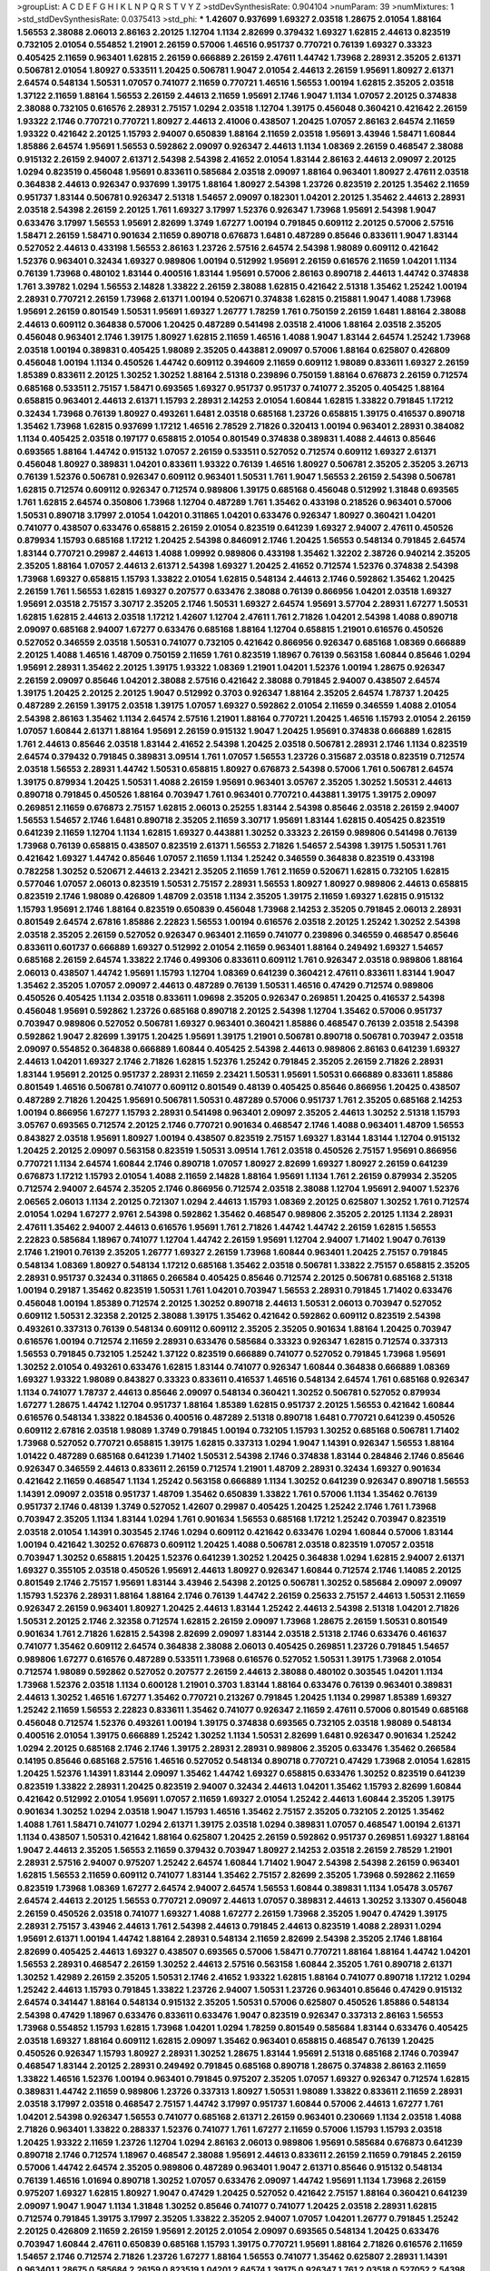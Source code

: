 >groupList:
A C D E F G H I K L
N P Q R S T V Y Z 
>stdDevSynthesisRate:
0.904104 
>numParam:
39
>numMixtures:
1
>std_stdDevSynthesisRate:
0.0375413
>std_phi:
***
1.42607 0.937699 1.69327 2.03518 1.28675 2.01054 1.88164 1.56553 2.38088 2.06013
2.86163 2.20125 1.12704 1.1134 2.82699 0.379432 1.69327 1.62815 2.44613 0.823519
0.732105 2.01054 0.554852 1.21901 2.26159 0.57006 1.46516 0.951737 0.770721 0.76139
1.69327 0.33323 0.405425 2.11659 0.963401 1.62815 2.26159 0.666889 2.26159 2.47611
1.44742 1.73968 2.28931 2.35205 2.61371 0.506781 2.01054 1.80927 0.533511 1.20425
0.506781 1.9047 2.01054 2.44613 2.26159 1.95691 1.80927 2.61371 2.64574 0.548134
1.50531 1.07057 0.741077 2.11659 0.770721 1.46516 1.56553 1.00194 1.62815 2.35205
2.03518 1.37122 2.11659 1.88164 1.56553 2.26159 2.44613 2.11659 1.95691 2.1746
1.9047 1.1134 1.07057 2.20125 0.374838 2.38088 0.732105 0.616576 2.28931 2.75157
1.0294 2.03518 1.12704 1.39175 0.456048 0.360421 0.421642 2.26159 1.93322 2.1746
0.770721 0.770721 1.80927 2.44613 2.41006 0.438507 1.20425 1.07057 2.86163 2.64574
2.11659 1.93322 0.421642 2.20125 1.15793 2.94007 0.650839 1.88164 2.11659 2.03518
1.95691 3.43946 1.58471 1.60844 1.85886 2.64574 1.95691 1.56553 0.592862 2.09097
0.926347 2.44613 1.1134 1.08369 2.26159 0.468547 2.38088 0.915132 2.26159 2.94007
2.61371 2.54398 2.54398 2.41652 2.01054 1.83144 2.86163 2.44613 2.09097 2.20125
1.0294 0.823519 0.456048 1.95691 0.833611 0.585684 2.03518 2.09097 1.88164 0.963401
1.80927 2.47611 2.03518 0.364838 2.44613 0.926347 0.937699 1.39175 1.88164 1.80927
2.54398 1.23726 0.823519 2.20125 1.35462 2.11659 0.951737 1.83144 0.506781 0.926347
2.51318 1.54657 2.09097 0.182301 1.04201 2.20125 1.35462 2.44613 2.28931 2.03518
2.54398 2.26159 2.20125 1.761 1.69327 3.17997 1.52376 0.926347 1.73968 1.95691
2.54398 1.9047 0.633476 3.17997 1.56553 1.95691 2.82699 1.3749 1.67277 1.00194
0.791845 0.609112 2.20125 0.57006 2.57516 1.58471 2.26159 1.58471 0.901634 2.11659
0.890718 0.676873 1.6481 0.487289 0.85646 0.833611 1.9047 1.83144 0.527052 2.44613
0.433198 1.56553 2.86163 1.23726 2.57516 2.64574 2.54398 1.98089 0.609112 0.421642
1.52376 0.963401 0.32434 1.69327 0.989806 1.00194 0.512992 1.95691 2.26159 0.616576
2.11659 1.04201 1.1134 0.76139 1.73968 0.480102 1.83144 0.400516 1.83144 1.95691
0.57006 2.86163 0.890718 2.44613 1.44742 0.374838 1.761 3.39782 1.0294 1.56553
2.14828 1.33822 2.26159 2.38088 1.62815 0.421642 2.51318 1.35462 1.25242 1.00194
2.28931 0.770721 2.26159 1.73968 2.61371 1.00194 0.520671 0.374838 1.62815 0.215881
1.9047 1.4088 1.73968 1.95691 2.26159 0.801549 1.50531 1.95691 1.69327 1.26777
1.78259 1.761 0.750159 2.26159 1.6481 1.88164 2.38088 2.44613 0.609112 0.364838
0.57006 1.20425 0.487289 0.541498 2.03518 2.41006 1.88164 2.03518 2.35205 0.456048
0.963401 2.1746 1.39175 1.80927 1.62815 2.11659 1.46516 1.4088 1.9047 1.83144
2.64574 1.25242 1.73968 2.03518 1.00194 0.389831 0.405425 1.98089 2.35205 0.443881
2.09097 0.57006 1.88164 0.625807 0.426809 0.456048 1.00194 1.1134 0.450526 1.44742
0.609112 0.394609 2.11659 0.609112 1.98089 0.833611 1.69327 2.26159 1.85389 0.833611
2.20125 1.30252 1.30252 1.88164 2.51318 0.239896 0.750159 1.88164 0.676873 2.26159
0.712574 0.685168 0.533511 2.75157 1.58471 0.693565 1.69327 0.951737 0.951737 0.741077
2.35205 0.405425 1.88164 0.658815 0.963401 2.44613 2.61371 1.15793 2.28931 2.14253
2.01054 1.60844 1.62815 1.33822 0.791845 1.17212 0.32434 1.73968 0.76139 1.80927
0.493261 1.6481 2.03518 0.685168 1.23726 0.658815 1.39175 0.416537 0.890718 1.35462
1.73968 1.62815 0.937699 1.17212 1.46516 2.78529 2.71826 0.320413 1.00194 0.963401
2.28931 0.384082 1.1134 0.405425 2.03518 0.197177 0.658815 2.01054 0.801549 0.374838
0.389831 1.4088 2.44613 0.85646 0.693565 1.88164 1.44742 0.915132 1.07057 2.26159
0.533511 0.527052 0.712574 0.609112 1.69327 2.61371 0.456048 1.80927 0.389831 1.04201
0.833611 1.93322 0.76139 1.46516 1.80927 0.506781 2.35205 2.35205 3.26713 0.76139
1.52376 0.506781 0.926347 0.609112 0.963401 1.50531 1.761 1.9047 1.56553 2.26159
2.54398 0.506781 1.62815 0.712574 0.609112 0.926347 0.712574 0.989806 1.39175 0.685168
0.456048 0.512992 1.31848 0.693565 1.761 1.62815 2.64574 0.350806 1.73968 1.12704
0.487289 1.761 1.35462 0.433198 0.218526 0.963401 0.57006 1.50531 0.890718 3.17997
2.01054 1.04201 0.311865 1.04201 0.633476 0.926347 1.80927 0.360421 1.04201 0.741077
0.438507 0.633476 0.658815 2.26159 2.01054 0.823519 0.641239 1.69327 2.94007 2.47611
0.450526 0.879934 1.15793 0.685168 1.17212 1.20425 2.54398 0.846091 2.1746 1.20425
1.56553 0.548134 0.791845 2.64574 1.83144 0.770721 0.29987 2.44613 1.4088 1.09992
0.989806 0.433198 1.35462 1.32202 2.38726 0.940214 2.35205 2.35205 1.88164 1.07057
2.44613 2.61371 2.54398 1.69327 1.20425 2.41652 0.712574 1.52376 0.374838 2.54398
1.73968 1.69327 0.658815 1.15793 1.33822 2.01054 1.62815 0.548134 2.44613 2.1746
0.592862 1.35462 1.20425 2.26159 1.761 1.56553 1.62815 1.69327 0.207577 0.633476
2.38088 0.76139 0.866956 1.04201 2.03518 1.69327 1.95691 2.03518 2.75157 3.30717
2.35205 2.1746 1.50531 1.69327 2.64574 1.95691 3.57704 2.28931 1.67277 1.50531
1.62815 1.62815 2.44613 2.03518 1.17212 1.42607 1.12704 2.47611 1.761 2.71826
1.04201 2.54398 1.4088 0.890718 2.09097 0.685168 2.94007 1.67277 0.633476 0.685168
1.88164 1.12704 0.658815 1.21901 0.616576 0.450526 0.527052 0.346559 2.03518 1.50531
0.741077 0.732105 0.421642 0.866956 0.926347 0.685168 1.08369 0.666889 2.20125 1.4088
1.46516 1.48709 0.750159 2.11659 1.761 0.823519 1.18967 0.76139 0.563158 1.60844
0.85646 1.0294 1.95691 2.28931 1.35462 2.20125 1.39175 1.93322 1.08369 1.21901
1.04201 1.52376 1.00194 1.28675 0.926347 2.26159 2.09097 0.85646 1.04201 2.38088
2.57516 0.421642 2.38088 0.791845 2.94007 0.438507 2.64574 1.39175 1.20425 2.20125
2.20125 1.9047 0.512992 0.3703 0.926347 1.88164 2.35205 2.64574 1.78737 1.20425
0.487289 2.26159 1.39175 2.03518 1.39175 1.07057 1.69327 0.592862 2.01054 2.11659
0.346559 1.4088 2.01054 2.54398 2.86163 1.35462 1.1134 2.64574 2.57516 1.21901
1.88164 0.770721 1.20425 1.46516 1.15793 2.01054 2.26159 1.07057 1.60844 2.61371
1.88164 1.95691 2.26159 0.915132 1.9047 1.20425 1.95691 0.374838 0.666889 1.62815
1.761 2.44613 0.85646 2.03518 1.83144 2.41652 2.54398 1.20425 2.03518 0.506781
2.28931 2.1746 1.1134 0.823519 2.64574 0.379432 0.791845 0.389831 3.09514 1.761
1.07057 1.56553 1.23726 0.315687 2.03518 0.823519 0.712574 2.03518 1.56553 2.28931
1.44742 1.50531 0.658815 1.80927 0.676873 2.54398 0.57006 1.761 0.506781 2.64574
1.39175 0.879934 1.20425 1.50531 1.4088 2.26159 1.95691 0.963401 3.05767 2.35205
1.30252 1.50531 2.44613 0.890718 0.791845 0.450526 1.88164 0.703947 1.761 0.963401
0.770721 0.443881 1.39175 1.39175 2.09097 0.269851 2.11659 0.676873 2.75157 1.62815
2.06013 0.25255 1.83144 2.54398 0.85646 2.03518 2.26159 2.94007 1.56553 1.54657
2.1746 1.6481 0.890718 2.35205 2.11659 3.30717 1.95691 1.83144 1.62815 0.405425
0.823519 0.641239 2.11659 1.12704 1.1134 1.62815 1.69327 0.443881 1.30252 0.33323
2.26159 0.989806 0.541498 0.76139 1.73968 0.76139 0.658815 0.438507 0.823519 2.61371
1.56553 2.71826 1.54657 2.54398 1.39175 1.50531 1.761 0.421642 1.69327 1.44742
0.85646 1.07057 2.11659 1.1134 1.25242 0.346559 0.364838 0.823519 0.433198 0.782258
1.30252 0.520671 2.44613 2.23421 2.35205 2.11659 1.761 2.11659 0.520671 1.62815
0.732105 1.62815 0.577046 1.07057 2.06013 0.823519 1.50531 2.75157 2.28931 1.56553
1.80927 1.80927 0.989806 2.44613 0.658815 0.823519 2.1746 1.98089 0.426809 1.48709
2.03518 1.1134 2.35205 1.39175 2.11659 1.69327 1.62815 0.915132 1.15793 1.95691
2.1746 1.88164 0.823519 0.650839 0.456048 1.73968 2.14253 2.35205 0.791845 2.06013
2.28931 0.801549 2.64574 2.67816 1.85886 2.22823 1.56553 1.00194 0.616576 2.03518
2.20125 1.25242 1.30252 2.54398 2.03518 2.35205 2.26159 0.527052 0.926347 0.963401
2.11659 0.741077 0.239896 0.346559 0.468547 0.85646 0.833611 0.601737 0.666889 1.69327
0.512992 2.01054 2.11659 0.963401 1.88164 0.249492 1.69327 1.54657 0.685168 2.26159
2.64574 1.33822 2.1746 0.499306 0.833611 0.609112 1.761 0.926347 2.03518 0.989806
1.88164 2.06013 0.438507 1.44742 1.95691 1.15793 1.12704 1.08369 0.641239 0.360421
2.47611 0.833611 1.83144 1.9047 1.35462 2.35205 1.07057 2.09097 2.44613 0.487289
0.76139 1.50531 1.46516 0.47429 0.712574 0.989806 0.450526 0.405425 1.1134 2.03518
0.833611 1.09698 2.35205 0.926347 0.269851 1.20425 0.416537 2.54398 0.456048 1.95691
0.592862 1.23726 0.685168 0.890718 2.20125 2.54398 1.12704 1.35462 0.57006 0.951737
0.703947 0.989806 0.527052 0.506781 1.69327 0.963401 0.360421 1.85886 0.468547 0.76139
2.03518 2.54398 0.592862 1.9047 2.82699 1.39175 1.20425 1.95691 1.39175 1.21901
0.506781 0.890718 0.506781 0.703947 2.03518 2.09097 0.554852 0.364838 0.666889 1.60844
0.405425 2.54398 2.44613 0.989806 2.86163 0.641239 1.69327 2.44613 1.04201 1.69327
2.1746 2.71826 1.62815 1.52376 1.25242 0.791845 2.35205 2.26159 2.71826 2.28931
1.83144 1.95691 2.20125 0.951737 2.28931 2.11659 2.23421 1.50531 1.95691 1.50531
0.666889 0.833611 1.85886 0.801549 1.46516 0.506781 0.741077 0.609112 0.801549 0.48139
0.405425 0.85646 0.866956 1.20425 0.438507 0.487289 2.71826 1.20425 1.95691 0.506781
1.50531 0.487289 0.57006 0.951737 1.761 2.35205 0.685168 2.14253 1.00194 0.866956
1.67277 1.15793 2.28931 0.541498 0.963401 2.09097 2.35205 2.44613 1.30252 2.51318
1.15793 3.05767 0.693565 0.712574 2.20125 2.1746 0.770721 0.901634 0.468547 2.1746
1.4088 0.963401 1.48709 1.56553 0.843827 2.03518 1.95691 1.80927 1.00194 0.438507
0.823519 2.75157 1.69327 1.83144 1.83144 1.12704 0.915132 1.20425 2.20125 2.09097
0.563158 0.823519 1.50531 3.09514 1.761 2.03518 0.450526 2.75157 1.95691 0.866956
0.770721 1.1134 2.64574 1.60844 2.1746 0.890718 1.07057 1.80927 2.82699 1.69327
1.80927 2.26159 0.641239 0.676873 1.17212 1.15793 2.01054 1.4088 2.11659 2.14828
1.88164 1.95691 1.1134 1.761 2.26159 0.879934 2.35205 0.712574 2.94007 2.64574
2.35205 2.1746 0.866956 0.712574 2.03518 2.38088 1.12704 1.95691 2.94007 1.52376
2.06565 2.06013 1.1134 2.20125 0.721307 1.0294 2.44613 1.15793 1.08369 2.20125
0.625807 1.30252 1.761 0.712574 2.01054 1.0294 1.67277 2.9761 2.54398 0.592862
1.35462 0.468547 0.989806 2.35205 2.20125 1.1134 2.28931 2.47611 1.35462 2.94007
2.44613 0.616576 1.95691 1.761 2.71826 1.44742 1.44742 2.26159 1.62815 1.56553
2.22823 0.585684 1.18967 0.741077 1.12704 1.44742 2.26159 1.95691 1.12704 2.94007
1.71402 1.9047 0.76139 2.1746 1.21901 0.76139 2.35205 1.26777 1.69327 2.26159
1.73968 1.60844 0.963401 1.20425 2.75157 0.791845 0.548134 1.08369 1.80927 0.548134
1.17212 0.685168 1.35462 2.03518 0.506781 1.33822 2.75157 0.658815 2.35205 2.28931
0.951737 0.32434 0.311865 0.266584 0.405425 0.85646 0.712574 2.20125 0.506781 0.685168
2.51318 1.00194 0.29187 1.35462 0.823519 1.50531 1.761 1.04201 0.703947 1.56553
2.28931 0.791845 1.71402 0.633476 0.456048 1.00194 1.85389 0.712574 2.20125 1.30252
0.890718 2.44613 1.50531 2.06013 0.703947 0.527052 0.609112 1.50531 2.32358 2.20125
2.38088 1.39175 1.35462 0.421642 0.592862 0.609112 0.823519 2.54398 0.493261 0.337313
0.76139 0.548134 0.609112 0.609112 2.35205 2.35205 0.901634 1.88164 1.20425 0.703947
0.616576 1.00194 0.712574 2.11659 2.28931 0.633476 0.585684 0.33323 0.926347 1.62815
0.712574 0.337313 1.56553 0.791845 0.732105 1.25242 1.37122 0.823519 0.666889 0.741077
0.527052 0.791845 1.73968 1.95691 1.30252 2.01054 0.493261 0.633476 1.62815 1.83144
0.741077 0.926347 1.60844 0.364838 0.666889 1.08369 1.69327 1.93322 1.98089 0.843827
0.33323 0.833611 0.416537 1.46516 0.548134 2.64574 1.761 0.685168 0.926347 1.1134
0.741077 1.78737 2.44613 0.85646 2.09097 0.548134 0.360421 1.30252 0.506781 0.527052
0.879934 1.67277 1.28675 1.44742 1.12704 0.951737 1.88164 1.85389 1.62815 0.951737
2.20125 1.56553 0.421642 1.60844 0.616576 0.548134 1.33822 0.184536 0.400516 0.487289
2.51318 0.890718 1.6481 0.770721 0.641239 0.450526 0.609112 2.67816 2.03518 1.98089
1.3749 0.791845 1.00194 0.732105 1.15793 1.30252 0.685168 0.506781 1.71402 1.73968
0.527052 0.770721 0.658815 1.39175 1.62815 0.337313 1.0294 1.9047 1.14391 0.926347
1.56553 1.88164 1.01422 0.487289 0.685168 0.641239 1.71402 1.50531 2.54398 2.1746
0.374838 1.83144 0.284846 2.1746 0.85646 0.926347 0.346559 2.44613 0.833611 2.26159
0.712574 1.21901 1.48709 2.28931 0.32434 1.69327 0.901634 0.421642 2.11659 0.468547
1.1134 1.25242 0.563158 0.666889 1.1134 1.30252 0.641239 0.926347 0.890718 1.56553
1.14391 2.09097 2.03518 0.951737 1.48709 1.35462 0.650839 1.33822 1.761 0.57006
1.1134 1.35462 0.76139 0.951737 2.1746 0.48139 1.3749 0.527052 1.42607 0.29987
0.405425 1.20425 1.25242 2.1746 1.761 1.73968 0.703947 2.35205 1.1134 1.83144
1.0294 1.761 0.901634 1.56553 0.685168 1.17212 1.25242 0.703947 0.823519 2.03518
2.01054 1.14391 0.303545 2.1746 1.0294 0.609112 0.421642 0.633476 1.0294 1.60844
0.57006 1.83144 1.00194 0.421642 1.30252 0.676873 0.609112 1.20425 1.4088 0.506781
2.03518 0.823519 1.07057 2.03518 0.703947 1.30252 0.658815 1.20425 1.52376 0.641239
1.30252 1.20425 0.364838 1.0294 1.62815 2.94007 2.61371 1.69327 0.355105 2.03518
0.450526 1.95691 2.44613 1.80927 0.926347 1.60844 0.712574 2.1746 1.14085 2.20125
0.801549 2.1746 2.75157 1.95691 1.83144 3.43946 2.54398 2.20125 0.506781 1.30252
0.585684 2.09097 2.09097 1.15793 1.52376 2.28931 1.88164 1.88164 2.1746 0.76139
1.44742 2.26159 0.25633 2.75157 2.44613 1.50531 2.11659 0.926347 2.26159 0.963401
1.80927 1.20425 2.44613 1.83144 1.25242 2.44613 2.54398 2.51318 1.04201 2.71826
1.50531 2.20125 2.1746 2.32358 0.712574 1.62815 2.26159 2.09097 1.73968 1.28675
2.26159 1.50531 0.801549 0.901634 1.761 2.71826 1.62815 2.54398 2.82699 2.09097
1.83144 2.03518 2.51318 2.1746 0.633476 0.461637 0.741077 1.35462 0.609112 2.64574
0.364838 2.38088 2.06013 0.405425 0.269851 1.23726 0.791845 1.54657 0.989806 1.67277
0.616576 0.487289 0.533511 1.73968 0.616576 0.527052 1.50531 1.39175 1.73968 2.01054
0.712574 1.98089 0.592862 0.527052 0.207577 2.26159 2.44613 2.38088 0.480102 0.303545
1.04201 1.1134 1.73968 1.52376 2.03518 1.1134 0.600128 1.21901 0.3703 1.83144
1.88164 0.633476 0.76139 0.963401 0.389831 2.44613 1.30252 1.46516 1.67277 1.35462
0.770721 0.213267 0.791845 1.20425 1.1134 0.29987 1.85389 1.69327 1.25242 2.11659
1.56553 2.22823 0.833611 1.35462 0.741077 0.926347 2.11659 2.47611 0.57006 0.801549
0.685168 0.456048 0.712574 1.52376 0.493261 1.00194 1.39175 0.374838 0.693565 0.732105
2.03518 1.98089 0.548134 0.400516 2.01054 1.39175 0.666889 1.25242 1.30252 1.1134
1.50531 2.82699 1.6481 0.926347 0.901634 1.25242 1.0294 2.20125 0.685168 2.1746
2.1746 1.39175 2.28931 2.28931 0.989806 2.35205 0.633476 1.35462 0.266584 0.14195
0.85646 0.685168 2.57516 1.46516 0.527052 0.548134 0.890718 0.770721 0.47429 1.73968
2.01054 1.62815 1.20425 1.52376 1.14391 1.83144 2.09097 1.35462 1.44742 1.69327
0.658815 0.633476 1.30252 0.823519 0.641239 0.823519 1.33822 2.28931 1.20425 0.823519
2.94007 0.32434 2.44613 1.04201 1.35462 1.15793 2.82699 1.60844 0.421642 0.512992
2.01054 1.95691 1.07057 2.11659 1.69327 2.01054 1.25242 2.44613 1.60844 2.35205
1.39175 0.901634 1.30252 1.0294 2.03518 1.9047 1.15793 1.46516 1.35462 2.75157
2.35205 0.732105 2.20125 1.35462 1.4088 1.761 1.58471 0.741077 1.0294 2.61371
1.39175 2.03518 1.0294 0.389831 1.07057 0.468547 1.00194 2.61371 1.1134 0.438507
1.50531 0.421642 1.88164 0.625807 1.20425 2.26159 0.592862 0.951737 0.269851 1.69327
1.88164 1.9047 2.44613 2.35205 1.56553 2.11659 0.379432 0.703947 1.80927 2.14253
2.03518 2.26159 2.78529 1.21901 2.28931 2.57516 2.94007 0.975207 1.25242 2.64574
1.60844 1.71402 1.9047 2.54398 2.54398 2.26159 0.963401 1.62815 1.56553 2.11659
0.609112 0.741077 1.83144 1.35462 2.75157 2.82699 2.35205 1.73968 0.592862 2.11659
0.823519 1.73968 1.08369 1.67277 2.64574 2.94007 2.64574 1.56553 1.60844 0.389831
1.1134 1.05478 3.05767 2.64574 2.44613 2.20125 1.56553 0.770721 2.09097 2.44613
1.07057 0.389831 2.44613 1.30252 3.13307 0.456048 2.26159 0.450526 2.03518 0.741077
1.69327 1.4088 1.67277 2.26159 1.73968 2.35205 1.9047 0.47429 1.39175 2.28931
2.75157 3.43946 2.44613 1.761 2.54398 2.44613 0.791845 2.44613 0.823519 1.4088
2.28931 1.0294 1.95691 2.61371 1.00194 1.44742 1.88164 2.28931 0.548134 2.11659
2.82699 2.54398 2.35205 2.1746 1.88164 2.82699 0.405425 2.44613 1.69327 0.438507
0.693565 0.57006 1.58471 0.770721 1.88164 1.88164 1.44742 1.04201 1.56553 2.28931
0.468547 2.26159 1.30252 2.44613 2.57516 0.563158 1.60844 2.35205 1.761 0.890718
2.61371 1.30252 1.42989 2.26159 2.35205 1.50531 2.1746 2.41652 1.93322 1.62815
1.88164 0.741077 0.890718 1.17212 1.0294 1.25242 2.44613 1.15793 0.791845 1.33822
1.23726 2.94007 1.50531 1.23726 0.963401 0.85646 0.47429 0.915132 2.64574 0.341447
1.88164 0.548134 0.915132 2.35205 1.50531 0.57006 0.625807 0.450526 1.85886 0.548134
2.54398 0.47429 1.18967 0.633476 0.833611 0.633476 1.9047 0.823519 0.926347 0.337313
2.86163 1.56553 1.73968 0.554852 1.15793 1.62815 1.73968 1.04201 1.0294 1.78259
0.801549 0.585684 1.83144 0.633476 0.405425 2.03518 1.69327 1.88164 0.609112 1.62815
2.09097 1.35462 0.963401 0.658815 0.468547 0.76139 1.20425 0.450526 0.926347 1.15793
1.80927 2.28931 1.30252 1.28675 1.83144 1.95691 2.51318 0.685168 2.1746 0.703947
0.468547 1.83144 2.20125 2.28931 0.249492 0.791845 0.685168 0.890718 1.28675 0.374838
2.86163 2.11659 1.33822 1.46516 1.52376 1.00194 0.963401 0.791845 0.975207 2.35205
1.07057 1.69327 0.926347 0.712574 1.62815 0.389831 1.44742 2.11659 0.989806 1.23726
0.337313 1.80927 1.50531 1.98089 1.33822 0.833611 2.11659 2.28931 2.03518 3.17997
2.03518 0.468547 2.75157 1.44742 3.17997 0.951737 1.60844 0.57006 2.44613 1.67277
1.761 1.04201 2.54398 0.926347 1.56553 0.741077 0.685168 2.61371 2.26159 0.963401
0.230669 1.1134 2.03518 1.4088 2.71826 0.963401 1.33822 0.288337 1.52376 0.741077
1.761 1.67277 2.11659 0.57006 1.15793 1.15793 2.03518 1.20425 1.93322 2.11659
1.23726 1.12704 1.0294 2.86163 2.06013 0.989806 1.95691 0.585684 0.676873 0.641239
0.890718 2.1746 0.712574 1.18967 0.468547 2.38088 1.95691 2.44613 0.833611 2.26159
2.11659 0.791845 2.26159 0.57006 1.44742 2.64574 2.35205 0.989806 0.487289 0.963401
1.9047 2.61371 0.85646 0.915132 0.548134 0.76139 1.46516 1.01694 0.890718 1.30252
1.07057 0.633476 2.09097 1.44742 1.95691 1.1134 1.73968 2.26159 0.975207 1.69327
1.62815 1.80927 1.9047 0.47429 1.20425 0.527052 0.421642 2.75157 1.88164 0.360421
0.641239 2.09097 1.9047 1.9047 1.1134 1.31848 1.30252 0.85646 0.741077 0.741077
1.20425 2.03518 2.28931 1.62815 0.712574 0.791845 1.39175 3.17997 2.35205 1.33822
2.35205 2.94007 1.07057 1.04201 1.26777 0.791845 1.25242 2.20125 0.426809 2.11659
2.26159 1.95691 2.20125 2.01054 2.09097 0.693565 0.548134 1.20425 0.633476 0.703947
1.60844 2.47611 0.650839 0.685168 1.15793 1.39175 0.770721 1.95691 1.88164 2.71826
0.616576 2.11659 1.54657 2.1746 0.712574 2.71826 1.23726 1.67277 1.88164 1.56553
0.741077 1.35462 0.625807 2.28931 1.14391 0.963401 1.28675 0.585684 2.26159 0.823519
1.04201 2.64574 1.39175 0.926347 1.761 2.03518 0.527052 2.54398 2.47611 1.15793
2.1746 2.03518 2.61371 0.563158 1.33822 0.770721 1.44742 1.73968 2.26159 1.44742
2.1746 1.50531 1.44742 1.80927 1.46516 1.15793 2.64574 1.73968 2.54398 1.62815
1.98089 1.62815 1.98089 1.9047 1.39175 1.4088 0.288337 1.88164 1.65252 1.95691
1.54657 1.60844 0.791845 2.09097 2.26159 2.28931 0.405425 2.44613 2.26159 3.39782
3.39782 1.95691 2.03518 1.33822 1.25242 2.75157 2.20125 1.98089 1.83144 1.80927
2.47611 2.54398 1.56553 0.926347 2.06013 2.38088 0.833611 0.879934 2.71826 1.20425
2.28931 2.44613 0.633476 2.44613 1.69327 0.741077 0.47429 0.3703 1.33822 1.44742
1.95691 1.56553 1.98089 1.15793 2.35205 0.592862 1.39175 0.963401 0.685168 2.26159
2.75157 2.51318 0.926347 3.30717 2.20125 1.26777 1.35462 0.741077 1.35462 1.25242
2.26159 0.685168 0.585684 0.658815 0.493261 0.770721 2.03518 1.67277 0.421642 0.823519
0.85646 0.468547 0.246472 0.57006 1.80927 1.50531 1.88164 1.80927 0.770721 0.926347
1.54657 1.4088 1.21901 1.20425 2.11659 2.35205 2.54398 0.527052 1.30252 0.926347
1.69327 0.770721 1.88164 1.39175 2.1746 2.51318 1.20425 2.44613 0.506781 1.25242
0.823519 0.360421 1.6481 0.890718 0.360421 1.50531 2.61371 1.58471 0.374838 0.989806
1.80927 2.35205 0.741077 0.85646 0.311865 2.28931 2.79276 1.88164 2.06013 1.67277
0.33323 2.35205 0.685168 1.20425 0.379432 0.288337 1.62815 1.1134 2.71826 0.616576
1.56553 0.520671 2.75157 1.73968 2.35205 2.35205 0.741077 1.9047 0.311865 0.500645
0.433198 0.346559 0.456048 1.9047 0.937699 0.712574 0.770721 2.44613 1.58471 2.79276
0.823519 2.54398 0.693565 0.512992 0.230669 0.791845 0.658815 2.94007 0.76139 1.73968
1.95691 2.35205 1.4088 1.761 1.93322 1.69327 2.01054 1.93322 2.82699 1.73968
0.833611 2.38088 0.685168 0.833611 0.666889 0.85646 0.732105 0.676873 0.879934 0.633476
0.650839 1.56553 2.35205 1.15793 0.487289 2.82699 0.609112 2.61371 0.421642 0.989806
2.28931 1.07057 0.666889 2.20125 2.71826 0.563158 1.1134 2.44613 1.50531 0.658815
2.28931 0.554852 1.4088 0.29987 0.29987 0.548134 0.416537 0.527052 1.62815 0.963401
0.926347 1.62815 1.20425 0.633476 1.98089 1.73968 0.616576 0.989806 0.506781 0.712574
0.468547 0.963401 1.04201 0.963401 2.03518 1.58471 1.1134 0.741077 0.685168 2.11659
2.11659 1.44742 0.685168 1.73968 0.328315 2.54398 1.44742 2.03518 1.54657 0.426809
1.54657 1.69327 0.405425 0.685168 0.280645 1.01422 2.35205 2.75157 0.685168 1.761
1.88164 1.46516 0.438507 1.15793 1.1134 2.11659 1.30252 0.85646 0.676873 2.11659
1.80927 1.25242 0.712574 0.963401 1.62815 1.39175 0.963401 1.88164 1.18967 1.80927
0.374838 1.80927 1.58471 0.493261 0.487289 0.633476 0.493261 1.20425 0.438507 0.963401
1.15793 1.04201 1.62815 0.658815 1.48709 0.616576 1.14391 1.80927 2.47611 0.493261
2.32358 0.350806 1.62815 1.33822 1.09698 1.0294 0.721307 0.732105 1.15793 2.35205
1.88164 0.951737 0.685168 2.03518 0.389831 0.493261 0.541498 0.791845 0.633476 1.9047
0.791845 0.311865 1.20425 0.890718 0.487289 0.926347 0.405425 0.926347 0.421642 1.83144
1.56553 0.527052 2.75157 0.421642 2.54398 0.915132 0.563158 2.26159 1.52376 0.833611
0.791845 0.926347 0.527052 0.85646 1.18967 1.50531 0.833611 2.1746 0.438507 0.801549
0.224516 1.07057 1.69327 1.1134 1.00194 0.989806 2.11659 0.693565 0.548134 0.926347
2.44613 1.83144 2.11659 0.890718 1.54657 1.88164 0.346559 0.277247 0.374838 0.741077
0.76139 1.73968 0.76139 0.506781 2.09097 1.15793 0.33323 0.389831 1.62815 0.533511
2.03518 1.88164 1.95691 0.374838 1.1134 1.56553 1.93322 1.50531 1.28675 2.26159
0.989806 2.11659 2.44613 0.456048 0.890718 1.62815 1.14391 0.833611 2.35205 1.08369
2.28931 2.1746 0.360421 1.69327 0.438507 2.32358 0.833611 0.315687 1.83144 2.20125
2.11659 0.462875 1.71402 1.60844 1.1134 1.88164 1.88164 0.801549 0.421642 0.57006
1.50531 1.73968 1.80927 2.35205 1.27117 1.73968 2.11659 0.650839 1.04201 0.421642
0.616576 0.823519 1.44742 0.592862 1.33822 2.20125 2.11659 1.0294 1.69327 1.9047
2.61371 2.51318 1.73968 2.03518 1.44742 1.83144 1.62815 1.25242 1.761 1.88164
0.592862 1.50531 1.98089 1.35462 1.20425 1.95691 1.69327 1.93322 0.585684 1.14391
0.712574 0.741077 0.741077 2.51318 1.12704 2.75157 2.11659 0.926347 0.487289 2.47611
2.44613 2.54398 2.44613 1.60844 1.56553 0.625807 2.06013 0.506781 2.71826 2.32358
0.85646 1.9047 1.46516 0.450526 2.38088 1.67277 2.28931 2.54398 1.39175 1.60844
2.03518 0.866956 2.20125 2.86163 1.761 1.95691 1.761 0.410393 2.1746 1.30252
1.54657 1.1134 0.782258 1.56553 0.901634 0.926347 1.83144 2.20125 0.527052 0.506781
1.0294 0.456048 0.890718 1.21901 1.14391 0.833611 1.44742 1.73968 1.52376 0.890718
0.337313 0.433198 2.26159 0.57006 0.585684 0.364838 1.25242 1.67277 0.456048 1.88164
1.46516 0.770721 0.29987 0.703947 1.20425 1.04201 2.11659 2.35205 1.07057 2.75157
0.791845 0.374838 0.456048 0.741077 1.44742 3.09514 2.20125 0.230669 0.823519 1.9047
3.17997 2.75157 2.47611 1.93322 1.4088 1.50531 2.44613 1.73968 0.33323 2.01054
2.64574 0.527052 1.28675 0.288337 0.616576 1.0294 1.20425 1.62815 0.823519 1.33822
1.54657 0.963401 1.6481 1.0294 0.833611 2.28931 1.42989 1.1134 0.337313 2.38088
0.450526 2.47611 0.394609 1.1134 1.62815 2.35205 1.69327 1.56553 2.94007 2.67816
0.346559 0.866956 2.20125 1.00194 0.520671 1.07057 2.71826 0.450526 1.26777 1.67277
1.14391 2.20125 0.563158 1.35462 0.438507 1.761 1.761 1.30252 0.633476 0.563158
0.890718 0.456048 1.761 1.35462 1.98089 0.685168 0.712574 0.890718 0.468547 2.20125
0.410393 1.33822 0.609112 0.493261 1.20425 0.658815 2.26159 1.44742 0.548134 1.39175
0.450526 0.926347 2.86163 0.712574 0.433198 0.989806 2.20125 0.592862 1.30252 1.1134
2.26159 0.741077 1.1134 0.57006 1.00194 0.693565 0.346559 0.563158 2.57516 1.30252
1.15793 0.823519 0.633476 0.791845 0.527052 0.791845 0.741077 0.616576 1.07057 0.33323
0.693565 0.693565 2.64574 0.533511 1.69327 0.833611 2.03518 0.311865 0.76139 1.88164
0.609112 1.25242 1.80927 2.09097 1.88164 1.93322 1.31848 1.25242 0.410393 0.563158
0.741077 0.421642 1.50531 1.12704 0.813549 1.50531 1.44742 0.989806 0.506781 1.0294
1.1134 0.989806 1.07057 0.641239 1.85886 1.04201 1.95691 0.487289 0.741077 1.761
1.88164 1.0294 2.20125 1.73968 1.73968 0.609112 1.35462 0.360421 2.44613 0.801549
0.487289 0.76139 1.88164 1.39175 1.69327 0.527052 1.1134 2.20125 1.54657 1.73968
0.374838 1.14391 0.926347 1.88164 1.50531 1.20425 1.73968 0.303545 0.641239 0.685168
1.761 0.239896 2.28931 1.69327 0.721307 2.28931 0.712574 0.85646 0.48139 1.54657
1.54657 0.277247 1.33822 2.03518 1.761 0.57006 0.85646 1.35462 1.761 1.60844
0.487289 0.741077 0.350806 1.15793 2.03518 2.47611 2.09097 1.28675 1.28675 0.712574
1.83144 2.11659 0.527052 0.666889 0.650839 0.385112 0.712574 1.23395 0.732105 0.712574
0.527052 0.379432 1.0294 1.15793 0.811372 3.17997 0.277247 1.83144 1.21901 0.405425
0.703947 0.456048 0.315687 0.741077 1.20425 1.17212 0.712574 0.658815 0.438507 0.32434
1.12704 0.259472 1.78737 0.280645 0.703947 0.823519 1.15793 0.259472 0.937699 2.51318
0.468547 0.337313 0.823519 0.963401 1.56553 0.527052 1.28675 1.33822 0.741077 1.08369
0.360421 1.44742 0.703947 2.06013 1.60844 2.44613 2.11659 0.833611 0.374838 1.00194
2.28931 0.685168 0.791845 2.86163 1.88164 1.80927 1.50531 0.207577 0.625807 1.44742
0.520671 0.277247 2.35205 1.04201 0.926347 1.00194 0.926347 1.50531 0.890718 1.17212
1.56553 0.890718 1.15793 0.585684 1.50531 1.00194 2.26159 0.712574 2.20125 0.585684
1.30252 1.93322 1.52376 1.30252 1.80927 2.11659 1.50531 2.1746 1.88164 2.54398
2.47611 0.926347 1.15793 1.98089 1.50531 1.62815 2.38088 2.57516 1.56553 1.1134
1.39175 1.9047 2.09097 2.20125 0.379432 0.750159 0.493261 0.374838 1.56553 0.389831
1.50531 2.75157 2.26159 0.741077 2.75157 1.83144 1.88164 0.416537 1.56553 0.890718
0.770721 1.44742 2.28931 1.83144 1.00194 0.616576 1.69327 1.30252 3.14148 2.9761
2.26159 1.83144 1.52376 0.76139 1.07057 0.866956 0.712574 0.577046 0.337313 0.676873
0.438507 1.39175 0.57006 1.95691 0.389831 2.26159 1.69327 2.1746 2.03518 0.493261
0.563158 0.658815 0.493261 1.73968 0.601737 2.28931 0.29187 2.03518 1.62815 0.320413
1.69327 1.761 0.385112 2.26159 1.08369 0.989806 0.527052 0.801549 2.11659 1.56553
0.527052 1.35462 2.35205 0.315687 0.85646 0.741077 0.87758 0.456048 0.468547 0.609112
2.75157 2.1746 0.650839 0.249492 0.732105 2.75157 0.337313 0.364838 2.1746 1.95691
1.30252 0.266584 1.95691 2.03518 0.901634 2.26159 0.405425 1.39175 1.95691 1.88164
0.693565 2.11659 0.741077 0.563158 0.468547 1.28675 2.35205 1.27117 1.95691 0.624133
1.67277 2.67816 0.360421 2.71826 1.08369 0.346559 0.770721 0.712574 0.29187 1.9047
2.47611 0.963401 1.95691 1.00194 2.38088 0.666889 1.62815 0.456048 0.833611 2.54398
0.468547 2.47611 0.712574 2.41652 2.20125 1.46516 0.506781 1.9047 1.20425 0.379432
1.62815 1.67277 2.01054 1.44742 1.62815 2.54398 1.39175 1.9047 0.405425 1.50531
0.801549 1.23726 1.30252 1.62815 2.38088 2.44613 2.35205 1.88164 2.61371 2.26159
0.266584 2.09097 0.926347 0.770721 2.54398 2.03518 1.69327 0.592862 1.09698 0.405425
0.184536 0.963401 2.20125 0.801549 2.71826 1.73968 2.44613 1.46516 1.98089 2.03518
2.03518 2.03518 2.14253 2.71826 2.67816 1.31848 0.823519 0.915132 0.85646 0.493261
2.03518 2.61371 0.468547 1.69327 0.693565 0.468547 0.85646 0.533511 0.833611 1.98089
1.00194 0.506781 2.35205 1.4088 0.937699 1.88164 1.20425 1.62815 2.64574 2.1746
2.35205 0.450526 1.761 1.95691 2.64574 2.54398 0.926347 0.801549 1.20425 1.30252
1.85886 1.39175 2.28931 1.95691 0.624133 0.890718 1.83144 1.69327 1.23726 1.60844
1.26777 1.00194 1.98089 0.741077 0.975207 1.39175 1.33822 1.33822 0.685168 1.39175
0.975207 1.69327 1.56553 1.56553 2.03518 0.389831 1.83144 1.25242 1.761 2.1746
1.67277 2.54398 2.38088 0.520671 2.09097 3.17997 2.75157 1.73968 0.85646 1.88164
1.35462 2.44613 2.28931 0.732105 1.73968 1.761 2.20125 0.239896 0.57006 1.56553
1.73968 1.88164 1.44742 1.0294 1.88164 0.405425 1.35462 0.487289 1.58471 1.83144
1.04201 1.33822 0.85646 2.35205 0.405425 1.62815 2.01054 0.951737 1.95691 0.450526
2.11659 2.9761 2.11659 0.76139 2.26159 3.05767 2.11659 0.311865 0.616576 0.685168
0.85646 0.624133 2.57516 1.1134 0.712574 2.82699 0.685168 1.56553 0.801549 2.86163
0.846091 0.833611 0.823519 2.64574 0.29987 0.506781 1.88164 2.71826 1.39175 0.249492
1.35462 1.56553 1.46516 2.28931 0.641239 0.462875 0.48139 1.73968 1.88164 2.9761
0.563158 1.04201 1.07057 0.374838 0.512992 1.83144 1.20425 0.641239 0.989806 0.374838
0.685168 0.712574 1.39175 2.11659 1.28675 0.405425 0.741077 1.33822 1.1134 0.693565
2.03518 0.963401 2.44613 1.95691 2.44613 0.450526 1.33822 0.609112 0.703947 1.80927
0.609112 1.44742 0.450526 0.385112 0.963401 0.685168 1.20425 0.712574 0.389831 1.88164
1.35462 1.28675 0.199594 2.03518 2.44613 1.73968 0.926347 0.926347 1.80927 1.88164
1.761 0.963401 0.389831 0.585684 0.400516 2.44613 2.11659 0.512992 2.26159 2.11659
2.03518 0.493261 0.29987 0.433198 1.95691 0.506781 1.33822 0.47429 0.732105 1.56553
1.83144 2.47611 2.1746 0.533511 0.85646 0.823519 0.563158 1.39175 0.438507 0.76139
0.676873 0.405425 1.25242 0.405425 0.320413 0.975207 2.28931 1.08369 0.650839 1.35462
0.76139 0.500645 0.585684 1.00194 1.33822 2.94007 0.280645 0.963401 0.641239 1.80927
0.585684 0.374838 2.44613 1.80927 0.512992 0.421642 2.32358 1.25242 2.35205 1.56553
1.44742 1.88164 0.890718 0.506781 2.38088 0.890718 0.346559 0.712574 2.64574 2.44613
2.11659 0.57006 1.80927 1.69327 1.25242 0.770721 2.26159 2.26159 1.73968 1.35462
0.47429 1.35462 0.658815 0.658815 0.487289 2.94007 1.4088 2.9761 1.08369 1.30252
2.26159 0.360421 0.32434 1.88164 0.741077 2.06013 0.633476 2.03518 0.213267 1.20425
0.685168 0.609112 0.989806 0.951737 1.80927 1.73968 1.761 1.1134 0.527052 1.80927
0.890718 0.658815 0.350806 2.44613 0.937699 0.890718 1.04201 2.9761 1.04201 2.9761
2.54398 2.9761 0.658815 0.527052 0.360421 0.592862 2.47611 0.823519 2.11659 1.50531
1.07057 1.35462 0.741077 0.280645 0.633476 1.09992 0.901634 0.609112 0.666889 0.641239
0.468547 0.346559 0.721307 0.585684 0.989806 1.00194 1.80927 0.438507 2.1746 1.6481
1.50531 0.937699 1.761 2.20125 2.11659 1.71402 2.28931 0.641239 1.44742 2.20125
0.554852 2.1746 0.890718 0.85646 0.721307 2.38088 1.83144 1.20425 2.54398 0.288337
2.94007 2.11659 0.360421 2.75157 0.421642 2.38088 1.35462 2.20125 1.25242 0.76139
1.44742 2.94007 0.350806 1.88164 1.54657 1.9047 1.9047 0.641239 0.32434 1.08369
1.23726 2.06013 1.33822 2.41652 1.15793 2.54398 0.600128 2.82699 2.75157 0.963401
2.1746 1.04201 0.360421 1.88164 1.20425 0.801549 1.80927 1.08369 1.18967 0.770721
2.03518 1.95691 0.801549 1.98089 0.951737 2.64574 2.09097 2.09097 1.58471 2.03518
2.35205 1.35462 1.00194 2.86163 2.82699 1.25242 1.761 0.685168 1.25242 1.85886
0.866956 1.15793 1.69327 1.88164 1.50531 2.47611 2.11659 1.761 1.88164 2.20125
1.25242 2.26159 1.9047 2.11659 2.1746 0.57006 3.57704 2.26159 1.95691 0.421642
2.09097 2.35205 2.94007 2.82699 1.9047 2.38088 2.35205 2.57516 2.03518 1.6481
2.01054 2.03518 0.527052 1.88164 1.88164 2.51318 1.95691 1.25242 2.35205 2.64574
1.12704 1.761 2.03518 1.95691 1.95691 2.03518 0.823519 2.9761 2.38088 3.05767
1.67277 2.44613 2.20125 1.35462 0.963401 0.741077 2.71826 1.69327 2.82699 1.95691
2.20125 2.26159 3.17997 0.527052 2.71826 0.963401 1.98089 1.30252 2.28931 1.50531
1.4088 1.33822 1.67277 1.00194 2.26159 1.20425 1.04201 2.11659 2.28931 2.28931
1.07057 2.28931 2.11659 0.890718 0.350806 1.95691 1.04201 2.64574 2.47611 2.14253
2.09097 1.67277 1.761 0.625807 0.487289 1.95691 1.30252 2.64574 0.506781 1.52376
1.60844 1.95691 0.76139 0.421642 0.703947 2.64574 1.88164 0.421642 2.1746 2.03518
1.00194 2.38088 2.44613 1.62815 1.50531 2.03518 1.88164 2.71826 0.405425 1.30252
1.69327 0.963401 1.42989 2.11659 3.17997 0.585684 0.703947 0.364838 2.75157 0.963401
1.6481 0.963401 1.98089 1.12704 1.83144 0.563158 0.379432 0.616576 1.46516 1.33822
1.1134 1.00194 0.179613 1.28675 2.86163 2.11659 0.625807 0.433198 0.963401 2.54398
0.712574 1.62815 1.15793 0.926347 0.592862 0.76139 0.421642 0.315687 2.68535 0.400516
1.71402 1.56553 1.85886 1.15793 1.23726 2.82699 1.95691 0.658815 1.14391 0.85646
1.95691 1.56553 0.548134 1.15793 1.09992 1.88164 1.85886 0.685168 2.35205 0.732105
1.07057 2.20125 1.9047 0.833611 0.311865 1.71402 1.80927 2.11659 0.32434 1.4088
2.03518 1.08369 1.80927 0.389831 1.4088 1.73968 2.35205 1.52376 1.48709 2.01054
1.20425 2.20125 1.23726 1.56553 1.95691 0.732105 0.47429 1.67277 1.44742 0.712574
0.433198 0.741077 1.73968 2.94007 2.09097 2.47611 1.08369 2.11659 2.35205 1.28675
1.93322 2.54398 1.4088 2.35205 1.39175 2.51318 0.456048 2.75157 2.44613 2.28931
0.833611 0.400516 0.641239 1.30252 1.30252 2.44613 0.937699 2.35205 2.35205 2.38088
0.963401 1.88164 0.360421 0.438507 1.4088 2.9761 1.56553 0.616576 2.03518 1.83144
0.85646 1.9047 1.83144 0.791845 1.42607 2.03518 2.44613 0.47429 0.85646 2.28931
1.1134 0.989806 2.38088 2.44613 1.67277 1.78259 1.83144 0.320413 1.30252 2.38088
1.62815 0.421642 0.658815 1.50531 0.712574 0.364838 2.35205 2.09097 2.9761 1.80927
0.405425 1.50531 2.03518 1.46516 1.15793 1.14391 2.35205 1.01422 2.9761 2.35205
2.44613 2.94007 0.259472 2.09097 2.44613 2.35205 0.770721 2.75157 0.506781 2.44613
2.35205 1.04201 1.73968 2.11659 2.26159 0.685168 2.14253 2.35205 2.71826 0.468547
0.563158 2.82699 1.20425 2.82699 1.08369 2.64574 0.926347 2.03518 0.685168 0.901634
2.75157 1.30252 1.95691 2.26159 1.18967 1.39175 3.17997 2.54398 1.98089 1.50531
2.35205 1.39175 2.26159 0.438507 2.03518 1.33822 1.9047 2.1746 1.20425 2.03518
0.456048 1.56553 1.00194 1.54657 2.14253 1.761 0.421642 1.08369 1.56553 1.69327
1.04201 0.890718 2.03518 1.56553 1.30252 2.64574 1.95691 2.03518 0.685168 1.25242
1.39175 2.03518 1.62815 2.11659 1.69327 1.95691 1.04201 0.712574 2.35205 1.1134
0.890718 1.15793 0.468547 0.443881 1.761 0.703947 0.633476 0.350806 0.85646 1.54657
1.08369 2.01054 0.721307 1.56553 1.46516 0.487289 2.44613 0.712574 0.600128 0.791845
1.1134 0.487289 1.20425 0.901634 2.54398 2.28931 1.15793 2.75157 2.8967 1.88164
1.18967 2.54398 1.46516 2.44613 2.03518 2.09097 0.951737 1.761 0.541498 1.62815
1.46516 0.650839 1.00194 0.374838 1.98089 0.721307 2.03518 1.80927 1.95691 1.00194
2.75157 1.48709 1.88164 0.421642 2.03518 0.926347 1.69327 2.64574 1.52376 2.61371
2.11659 2.09097 1.30252 0.712574 0.239896 1.52376 2.11659 0.337313 2.71826 2.71826
1.50531 1.35462 1.80927 0.770721 0.360421 2.35205 2.35205 0.592862 1.67277 1.00194
1.67277 2.44613 1.21901 1.31848 1.80927 1.80927 1.62815 2.64574 1.85886 0.527052
0.379432 2.44613 0.527052 2.03518 0.585684 1.56553 1.83144 0.389831 1.73968 2.64574
2.01054 0.633476 1.83144 1.4088 1.88164 1.1134 2.26159 1.67277 1.95691 2.11659
1.50531 1.0294 0.585684 0.548134 2.03518 2.8967 1.9047 0.801549 1.9047 2.44613
0.548134 2.64574 2.9761 2.75157 2.26159 1.761 1.00194 1.56553 0.712574 1.88164
2.09097 1.54657 1.62815 1.1134 0.346559 1.95691 1.88164 2.28931 1.88164 0.421642
1.4088 0.712574 0.487289 1.39175 0.346559 0.328315 1.44742 0.468547 1.73968 0.890718
1.35462 0.520671 2.54398 0.85646 0.421642 0.685168 0.791845 2.44613 2.1746 1.25242
2.44613 1.09992 1.05761 0.147628 0.527052 0.685168 2.20125 1.67277 2.35205 1.71862
1.50531 2.11659 1.0294 1.17212 1.83144 2.64574 1.80927 0.712574 1.25242 2.86163
1.35462 2.03518 2.14253 1.52376 2.28931 1.95691 0.633476 1.88164 2.57516 0.500645
1.54657 2.86163 1.25242 1.4088 2.32358 2.44613 0.76139 1.88164 0.989806 1.93322
0.563158 0.554852 0.951737 0.685168 1.44742 2.11659 0.76139 1.08369 1.50531 2.14253
1.62815 2.26159 1.17212 1.50531 2.09097 0.791845 1.60844 2.61371 0.487289 1.30252
1.39175 1.33822 2.03518 0.823519 1.80927 0.277247 0.791845 1.78737 1.30252 2.20125
0.823519 0.350806 2.20125 0.926347 1.25242 0.770721 1.04201 1.93322 1.80927 0.833611
1.60844 0.506781 2.03518 1.80927 2.14253 0.506781 1.83144 1.30252 2.11659 1.18967
0.379432 2.35205 1.761 2.11659 1.50531 2.54398 1.25242 1.80927 2.28931 0.29987
0.421642 1.12704 1.25242 1.85886 1.83144 0.506781 2.20125 2.35205 2.38088 0.951737
2.44613 0.963401 1.80927 3.43946 1.56553 1.95691 2.1746 2.64574 2.01054 1.73968
2.26159 2.35205 2.64574 1.73968 2.01054 1.73968 2.41652 2.38088 1.56553 0.512992
0.506781 1.4088 2.1746 0.823519 2.75157 3.17997 1.6481 2.1746 1.23726 1.98089
2.44613 0.741077 1.07057 0.703947 3.26713 2.75157 2.03518 0.926347 2.32358 1.67277
1.1134 0.801549 0.658815 0.506781 0.438507 1.88164 0.487289 0.421642 2.26159 0.741077
0.563158 1.35462 0.563158 0.487289 0.712574 0.487289 1.9047 1.01422 1.23726 1.04201
0.48139 0.421642 0.823519 0.641239 1.88164 1.00194 1.07057 1.08369 2.11659 2.03518
2.35205 1.33822 0.741077 1.30252 0.770721 1.95691 3.09514 2.35205 1.28675 0.712574
0.355105 2.41652 2.03518 1.46516 0.500645 2.38088 2.1746 0.506781 0.791845 0.85646
1.07057 1.62815 1.56553 3.05767 2.03518 0.374838 2.82699 2.44613 1.33822 2.35205
1.31848 0.712574 0.76139 2.09097 2.11659 1.35462 0.554852 2.54398 2.28931 0.493261
0.866956 2.1746 0.85646 2.11659 2.03518 2.26159 2.14828 1.69327 1.80927 2.61371
1.95691 1.62815 2.03518 2.20125 0.616576 0.76139 1.9047 2.61371 2.35205 0.592862
1.761 1.0294 0.633476 1.0294 1.12704 0.770721 1.88164 1.80927 2.11659 1.83144
2.09097 1.30252 1.80927 1.83144 1.62815 0.915132 2.03518 0.548134 0.937699 0.732105
1.20425 1.67277 0.741077 0.266584 0.712574 1.80927 0.527052 0.487289 1.73968 1.69327
2.1746 2.47611 1.46516 0.926347 1.56553 2.47611 2.28931 2.28931 1.4088 1.25242
2.06013 1.08369 0.926347 0.364838 1.56553 2.01054 2.03518 1.761 0.85646 0.456048
2.11659 1.50531 0.609112 0.236358 2.14828 2.54398 0.487289 0.963401 0.438507 0.410393
0.346559 1.9047 1.95691 0.963401 1.30252 2.28931 2.35205 0.364838 2.75157 1.95691
0.85646 1.25242 2.47611 2.75157 0.693565 2.38088 1.00194 1.44742 1.09992 0.592862
2.14253 1.98089 0.963401 1.20425 1.69327 1.33822 0.346559 0.770721 0.350806 2.28931
1.52376 2.28931 0.741077 1.52376 1.88164 2.54398 0.85646 0.506781 0.433198 0.164051
1.00194 1.95691 2.47611 2.41006 2.20125 0.770721 1.4088 1.05761 0.721307 0.890718
2.54398 1.44742 0.926347 1.44742 1.07057 2.09097 0.360421 0.76139 2.11659 0.750159
1.95691 1.35462 2.06013 0.989806 1.33822 2.1746 0.221798 0.685168 1.95691 1.46516
1.20425 2.28931 2.75157 0.577046 0.823519 1.88164 0.57006 0.438507 0.32434 1.17212
0.741077 1.28675 2.44613 1.07057 0.890718 1.35462 0.269851 1.69327 0.512992 0.685168
0.47429 0.791845 0.666889 1.48709 0.76139 0.915132 0.592862 1.39175 1.761 1.1134
0.712574 0.750159 1.07057 1.88164 0.311865 1.25242 1.04201 1.56553 0.487289 1.44742
2.03518 1.60844 0.633476 1.95691 1.35462 1.33822 1.52376 1.50531 2.11659 1.83144
1.95691 0.833611 1.44742 1.761 1.761 1.46516 0.585684 0.770721 2.47611 0.609112
2.38088 1.52376 0.47429 1.1134 1.69327 2.86163 0.592862 0.791845 0.57006 1.00194
0.57006 0.527052 1.56553 1.50531 0.76139 0.609112 0.770721 1.33822 0.712574 1.28675
1.12704 1.04201 0.500645 2.09097 1.69327 0.712574 0.770721 0.563158 0.833611 1.6481
2.26159 2.26159 1.25242 1.28675 0.770721 0.989806 0.926347 0.592862 1.44742 1.60844
2.35205 1.08369 0.741077 0.85646 2.11659 0.288337 2.09097 1.35462 2.20125 1.73968
0.585684 0.695425 2.64574 0.277247 0.230669 0.633476 0.379432 2.20125 1.67277 0.85646
0.721307 0.32434 2.03518 1.95691 2.71826 0.25255 0.801549 2.54398 0.308089 2.26159
2.54398 0.421642 1.39175 0.989806 0.780166 1.60844 0.791845 0.685168 0.633476 1.00194
0.811372 0.85646 1.4088 0.712574 0.374838 1.04201 0.712574 0.890718 0.685168 0.57006
1.28675 0.76139 0.311865 1.9047 0.450526 0.770721 2.03518 1.95691 3.05767 0.311865
0.823519 0.315687 0.512992 2.82699 2.20125 1.4088 2.03518 0.527052 0.506781 0.585684
1.01422 2.35205 0.989806 1.69327 1.0294 0.685168 1.25242 1.25242 0.963401 1.30252
1.30252 1.15793 2.54398 0.416537 1.0294 0.33323 1.00194 1.95691 0.926347 0.421642
1.9047 1.50531 1.44742 1.73968 0.487289 0.890718 1.4088 1.07057 0.47429 0.548134
1.1134 0.879934 0.57006 2.44613 1.9047 1.0294 0.433198 1.4088 0.616576 1.09992
0.703947 1.88164 0.47429 1.17212 0.512992 1.12704 1.62815 2.44613 2.1746 0.57006
1.48709 1.20425 1.33822 2.61371 2.57516 0.915132 1.08369 2.1746 1.0294 0.506781
1.62815 1.98089 1.48709 0.609112 1.54657 0.487289 1.44742 0.801549 1.46516 2.28931
0.989806 0.703947 1.23726 0.259472 0.833611 0.360421 1.39175 1.83144 0.506781 2.64574
1.14391 2.09097 1.98089 1.9047 2.44613 1.71402 1.62815 0.433198 0.685168 2.28931
0.658815 2.54398 1.98089 2.06013 2.71826 1.761 1.69327 0.951737 0.926347 2.75157
1.15793 2.35205 2.28931 1.69327 1.25242 1.761 1.44742 1.761 1.1134 0.833611
1.80927 0.901634 2.32358 2.64574 0.512992 0.438507 1.39175 2.28931 0.346559 0.712574
0.426809 0.512992 0.315687 1.98089 1.93322 1.73968 2.11659 0.585684 2.71826 1.01422
1.4088 0.76139 0.468547 0.989806 1.33822 0.833611 1.88164 0.609112 0.563158 0.750159
0.989806 1.50531 1.46516 1.20425 2.03518 0.311865 0.191917 0.389831 0.311865 2.03518
2.11659 1.4088 2.09097 0.791845 0.633476 1.80927 0.468547 0.438507 2.26159 0.76139
1.1134 1.00194 1.88164 1.20425 0.770721 0.813549 0.259472 0.47429 1.88164 2.64574
1.83144 1.1134 2.11659 1.9047 2.38088 2.11659 1.30252 1.88164 1.44742 2.26159
2.01054 1.44742 3.43946 0.712574 2.11659 1.30252 2.26159 1.67277 0.801549 2.09097
0.901634 0.926347 0.585684 2.64574 0.823519 1.50531 2.54398 2.03518 1.50531 2.54398
0.685168 0.633476 0.833611 2.44613 3.17997 2.71826 0.389831 2.51318 0.890718 2.03518
1.33822 1.20425 2.32358 1.80927 0.770721 1.69327 1.15793 0.405425 1.50531 0.791845
2.03518 1.50531 2.09097 1.00194 0.633476 3.05767 1.88164 2.32358 1.95691 1.88164
1.12704 2.09097 0.360421 1.58471 0.833611 1.56553 1.12704 1.6683 1.761 2.38088
2.28931 0.438507 0.85646 2.71826 0.405425 2.20125 1.60844 1.73968 2.26159 1.58471
1.04201 2.94007 1.12704 1.4088 2.09097 0.85646 1.95691 2.38088 2.44613 0.438507
0.833611 2.14253 1.50531 1.0294 1.9047 2.54398 1.761 0.780166 1.761 2.11659
1.73968 1.83144 1.35462 1.93322 1.07057 2.54398 1.62815 2.1746 1.69327 1.95691
1.95691 0.462875 2.26159 2.71826 0.487289 1.761 0.616576 2.01054 1.21901 0.633476
0.975207 2.61371 1.67277 0.951737 2.20125 2.57516 0.85646 2.35205 1.21901 2.67816
2.61371 1.08369 0.364838 2.03518 1.93322 0.85646 1.80927 1.4088 2.35205 0.493261
0.712574 0.609112 1.93322 1.4088 0.658815 1.80927 1.73968 0.421642 1.50531 1.69327
0.685168 0.780166 1.9047 2.38088 2.44613 1.761 0.879934 0.592862 1.50531 0.915132
1.26777 1.12704 3.05767 1.07057 0.360421 1.12704 1.761 2.38088 1.69327 1.00194
2.26159 0.32434 1.33822 0.741077 1.05478 0.609112 1.69327 1.12704 2.64574 0.780166
1.761 0.890718 0.685168 1.15793 2.09097 0.658815 0.658815 2.54398 0.548134 0.29187
0.487289 1.30252 1.88164 2.44613 0.394609 0.703947 2.26159 1.56553 2.26159 1.1134
0.770721 0.770721 0.703947 0.157742 0.926347 1.3749 1.08369 0.616576 0.563158 2.20125
2.01054 1.56553 1.1134 0.658815 0.890718 0.926347 1.62815 2.26159 1.12704 2.54398
0.616576 0.937699 1.56553 0.951737 0.548134 1.69327 0.433198 0.989806 1.0294 1.0294
1.54657 1.88164 1.30252 1.9047 0.926347 1.15793 0.25633 1.73968 0.199594 0.977823
1.9047 0.989806 0.782258 2.03518 1.46516 0.823519 1.73968 0.890718 0.506781 1.30252
1.62815 0.801549 0.85646 1.80927 1.67277 2.03518 1.95691 2.03518 2.20125 1.80927
0.548134 1.85389 1.73968 1.95691 0.374838 2.09097 1.33822 0.410393 0.337313 0.823519
1.44742 0.801549 0.311865 1.18967 1.28675 2.64574 2.28931 2.11659 1.85886 2.9761
2.28931 1.95691 1.69327 2.54398 1.0294 2.35205 1.98089 1.98089 0.421642 2.11659
1.78259 2.54398 1.9047 0.823519 1.83144 1.08369 0.337313 0.926347 2.51318 2.44613
1.35462 1.69327 1.761 1.20425 2.61371 0.207577 0.951737 2.20125 0.421642 0.951737
1.30252 2.11659 0.438507 1.12704 1.69327 0.548134 0.866956 2.26159 0.213267 0.456048
0.926347 2.54398 1.83144 1.00194 2.44613 0.741077 0.32434 0.633476 2.38088 0.266584
1.04201 0.85646 0.311865 0.791845 1.08369 1.1134 0.416537 1.28675 0.685168 0.379432
1.761 0.433198 1.95691 0.520671 0.770721 1.08369 2.03518 1.33822 1.35462 0.33323
0.963401 0.937699 0.374838 0.585684 0.926347 1.39175 1.98089 1.50531 1.44742 1.761
1.1134 1.95691 1.761 1.88164 2.75157 1.62815 1.80927 0.866956 2.03518 1.04201
0.32434 1.20425 1.20425 2.01054 1.20425 0.833611 0.548134 1.08369 2.20125 2.26159
2.44613 0.658815 0.703947 2.1746 2.06013 0.801549 0.405425 0.450526 1.69327 0.506781
2.47611 0.311865 0.433198 0.421642 0.577046 2.51318 2.32358 0.963401 2.11659 2.38088
0.963401 2.38088 1.01422 1.83144 0.712574 0.468547 1.83144 2.03518 0.456048 2.28931
2.57516 1.21901 2.11659 0.658815 1.07057 2.03518 1.83144 1.17212 1.80927 0.616576
1.04201 1.42607 0.592862 0.76139 0.468547 1.9047 0.76139 0.85646 0.57006 1.1134
1.33822 2.64574 1.6481 1.95691 1.73968 0.975207 2.38088 1.26777 2.26159 1.21901
0.650839 1.62815 0.493261 0.527052 1.17212 1.69327 0.533511 0.801549 0.57006 1.50531
0.421642 0.609112 1.07057 0.926347 2.11659 1.6481 1.25242 1.15793 1.761 0.801549
1.33822 0.741077 1.83144 2.28931 2.26159 0.693565 1.30252 0.712574 0.712574 1.95691
2.11659 2.38088 2.44613 1.25242 2.41652 2.57516 1.20425 0.650839 2.35205 0.506781
0.438507 1.00194 1.08369 1.33822 0.541498 0.592862 2.20125 0.379432 2.44613 0.750159
2.09097 0.548134 0.951737 0.288337 2.03518 1.95691 2.35205 1.83144 2.09097 1.44742
2.26159 1.95691 1.00194 0.741077 1.04201 1.50531 2.09097 0.506781 1.73968 2.54398
0.633476 1.37122 0.303545 1.35462 1.80927 1.95691 2.82699 2.11659 2.11659 2.28931
0.666889 0.461637 1.30252 2.44613 1.0294 0.721307 0.468547 1.17212 0.487289 1.15793
2.09097 0.242836 1.50531 2.11659 1.35462 0.456048 0.249492 1.44742 1.56553 0.563158
0.563158 2.44613 0.770721 0.791845 1.761 0.433198 2.38088 0.57006 1.50531 2.44613
1.761 2.32358 1.0294 1.48709 1.20425 0.450526 0.801549 2.11659 0.85646 0.791845
1.88164 2.11659 0.246472 1.20425 0.421642 0.703947 0.658815 1.62815 1.83144 0.770721
0.616576 1.46516 0.364838 1.73968 2.20125 1.48709 1.761 2.51318 0.563158 1.80927
2.82699 1.80927 2.01054 1.69327 1.60844 1.35462 0.890718 0.468547 0.801549 1.93322
1.25242 1.30252 0.866956 1.35462 0.890718 0.915132 0.456048 0.791845 0.33323 0.277247
2.35205 2.03518 1.04201 1.73968 1.37122 0.770721 0.32434 1.08369 2.26159 2.51318
1.95691 1.39175 1.08369 0.506781 0.685168 0.585684 1.33822 0.963401 1.20425 2.44613
1.50531 2.44613 0.487289 0.311865 0.315687 1.0294 1.07057 0.585684 1.6481 0.666889
0.658815 1.95691 2.20125 1.08369 2.01054 1.25242 0.926347 1.35462 1.50531 0.85646
2.28931 0.770721 1.73968 2.1746 2.75157 0.685168 1.39175 2.38088 0.741077 1.58471
2.44613 0.801549 2.28931 2.28931 2.26159 2.1746 0.625807 2.28931 2.82699 0.450526
2.1746 2.28931 2.44613 1.69327 2.14253 1.71402 0.685168 0.712574 0.750159 1.80927
0.311865 2.03518 1.69327 2.03518 1.95691 1.30252 1.3749 0.269851 0.926347 1.88164
0.592862 1.73968 2.71826 0.360421 2.82699 1.88164 0.585684 2.28931 1.15793 0.801549
0.791845 0.890718 1.04201 0.33323 0.355105 0.462875 2.01054 0.770721 1.1134 1.0294
1.28675 0.433198 0.456048 2.75157 2.82699 0.57006 1.761 0.791845 0.405425 0.666889
0.487289 0.350806 1.73968 0.963401 1.23726 2.26159 0.541498 1.88164 2.11659 0.548134
1.761 0.47429 1.15793 0.533511 0.512992 0.823519 0.712574 0.801549 0.85646 0.732105
1.62815 2.54398 1.35462 0.506781 1.50531 1.9047 0.410393 1.44742 2.26159 1.4088
0.721307 0.912684 0.85646 2.35205 0.57006 0.823519 0.527052 2.03518 1.1134 0.770721
0.592862 0.685168 0.259472 0.879934 1.56553 0.360421 1.69327 0.389831 1.88164 2.47611
0.633476 0.249492 0.741077 0.405425 2.64574 0.712574 2.57516 0.548134 2.28931 1.20425
1.9047 1.9047 0.284846 1.42989 0.277247 1.9047 1.98089 0.32434 0.963401 0.280645
0.374838 0.355105 2.41652 2.23421 2.54398 1.50531 2.54398 2.64574 2.86163 1.56553
2.03518 2.54398 2.06013 1.07057 2.41652 1.46516 3.21895 1.42989 1.95691 1.33822
2.47611 2.47611 1.95691 0.456048 1.60844 2.38088 1.88164 2.1746 2.35205 0.32434
2.09097 0.25633 1.15793 1.83144 2.03518 1.9047 2.20125 0.641239 1.73968 0.901634
0.685168 0.493261 0.770721 2.03518 2.03518 2.11659 1.80927 1.23726 0.658815 1.95691
1.69327 1.761 0.741077 0.926347 2.51318 0.951737 2.26159 2.86163 1.4088 2.47611
1.95691 1.80927 1.58471 1.28675 0.433198 2.35205 1.56553 1.50531 0.801549 0.791845
2.1746 2.28931 2.61371 0.533511 2.28931 0.233496 0.741077 2.44613 2.11659 1.56553
1.23726 2.01054 0.750159 0.780166 0.280645 2.11659 0.901634 0.450526 2.06013 1.95691
1.73968 2.09097 0.666889 1.95691 0.288337 2.1746 1.15793 1.33822 0.29987 2.44613
1.39175 1.30252 0.416537 1.1134 1.88164 0.813549 1.83144 0.374838 1.12704 1.30252
0.76139 2.03518 2.20125 1.30252 1.88164 0.732105 2.41652 1.4088 1.08369 1.78259
2.26159 0.926347 2.03518 0.712574 1.07057 0.468547 0.410393 3.43946 0.277247 2.61371
2.03518 0.527052 1.58471 2.26159 1.50531 2.61371 0.791845 1.39175 2.26159 2.22823
1.31848 2.28931 2.1746 2.20125 2.75157 2.75157 1.80927 2.41652 0.989806 2.38088
2.64574 1.39175 2.20125 1.71402 2.35205 2.86163 2.03518 1.00194 1.88164 0.658815
0.506781 1.88164 0.461637 0.879934 1.50531 1.33822 0.85646 0.548134 0.405425 1.56553
>categories:
0 0
>mixtureAssignment:
0 0 0 0 0 0 0 0 0 0 0 0 0 0 0 0 0 0 0 0 0 0 0 0 0 0 0 0 0 0 0 0 0 0 0 0 0 0 0 0 0 0 0 0 0 0 0 0 0 0
0 0 0 0 0 0 0 0 0 0 0 0 0 0 0 0 0 0 0 0 0 0 0 0 0 0 0 0 0 0 0 0 0 0 0 0 0 0 0 0 0 0 0 0 0 0 0 0 0 0
0 0 0 0 0 0 0 0 0 0 0 0 0 0 0 0 0 0 0 0 0 0 0 0 0 0 0 0 0 0 0 0 0 0 0 0 0 0 0 0 0 0 0 0 0 0 0 0 0 0
0 0 0 0 0 0 0 0 0 0 0 0 0 0 0 0 0 0 0 0 0 0 0 0 0 0 0 0 0 0 0 0 0 0 0 0 0 0 0 0 0 0 0 0 0 0 0 0 0 0
0 0 0 0 0 0 0 0 0 0 0 0 0 0 0 0 0 0 0 0 0 0 0 0 0 0 0 0 0 0 0 0 0 0 0 0 0 0 0 0 0 0 0 0 0 0 0 0 0 0
0 0 0 0 0 0 0 0 0 0 0 0 0 0 0 0 0 0 0 0 0 0 0 0 0 0 0 0 0 0 0 0 0 0 0 0 0 0 0 0 0 0 0 0 0 0 0 0 0 0
0 0 0 0 0 0 0 0 0 0 0 0 0 0 0 0 0 0 0 0 0 0 0 0 0 0 0 0 0 0 0 0 0 0 0 0 0 0 0 0 0 0 0 0 0 0 0 0 0 0
0 0 0 0 0 0 0 0 0 0 0 0 0 0 0 0 0 0 0 0 0 0 0 0 0 0 0 0 0 0 0 0 0 0 0 0 0 0 0 0 0 0 0 0 0 0 0 0 0 0
0 0 0 0 0 0 0 0 0 0 0 0 0 0 0 0 0 0 0 0 0 0 0 0 0 0 0 0 0 0 0 0 0 0 0 0 0 0 0 0 0 0 0 0 0 0 0 0 0 0
0 0 0 0 0 0 0 0 0 0 0 0 0 0 0 0 0 0 0 0 0 0 0 0 0 0 0 0 0 0 0 0 0 0 0 0 0 0 0 0 0 0 0 0 0 0 0 0 0 0
0 0 0 0 0 0 0 0 0 0 0 0 0 0 0 0 0 0 0 0 0 0 0 0 0 0 0 0 0 0 0 0 0 0 0 0 0 0 0 0 0 0 0 0 0 0 0 0 0 0
0 0 0 0 0 0 0 0 0 0 0 0 0 0 0 0 0 0 0 0 0 0 0 0 0 0 0 0 0 0 0 0 0 0 0 0 0 0 0 0 0 0 0 0 0 0 0 0 0 0
0 0 0 0 0 0 0 0 0 0 0 0 0 0 0 0 0 0 0 0 0 0 0 0 0 0 0 0 0 0 0 0 0 0 0 0 0 0 0 0 0 0 0 0 0 0 0 0 0 0
0 0 0 0 0 0 0 0 0 0 0 0 0 0 0 0 0 0 0 0 0 0 0 0 0 0 0 0 0 0 0 0 0 0 0 0 0 0 0 0 0 0 0 0 0 0 0 0 0 0
0 0 0 0 0 0 0 0 0 0 0 0 0 0 0 0 0 0 0 0 0 0 0 0 0 0 0 0 0 0 0 0 0 0 0 0 0 0 0 0 0 0 0 0 0 0 0 0 0 0
0 0 0 0 0 0 0 0 0 0 0 0 0 0 0 0 0 0 0 0 0 0 0 0 0 0 0 0 0 0 0 0 0 0 0 0 0 0 0 0 0 0 0 0 0 0 0 0 0 0
0 0 0 0 0 0 0 0 0 0 0 0 0 0 0 0 0 0 0 0 0 0 0 0 0 0 0 0 0 0 0 0 0 0 0 0 0 0 0 0 0 0 0 0 0 0 0 0 0 0
0 0 0 0 0 0 0 0 0 0 0 0 0 0 0 0 0 0 0 0 0 0 0 0 0 0 0 0 0 0 0 0 0 0 0 0 0 0 0 0 0 0 0 0 0 0 0 0 0 0
0 0 0 0 0 0 0 0 0 0 0 0 0 0 0 0 0 0 0 0 0 0 0 0 0 0 0 0 0 0 0 0 0 0 0 0 0 0 0 0 0 0 0 0 0 0 0 0 0 0
0 0 0 0 0 0 0 0 0 0 0 0 0 0 0 0 0 0 0 0 0 0 0 0 0 0 0 0 0 0 0 0 0 0 0 0 0 0 0 0 0 0 0 0 0 0 0 0 0 0
0 0 0 0 0 0 0 0 0 0 0 0 0 0 0 0 0 0 0 0 0 0 0 0 0 0 0 0 0 0 0 0 0 0 0 0 0 0 0 0 0 0 0 0 0 0 0 0 0 0
0 0 0 0 0 0 0 0 0 0 0 0 0 0 0 0 0 0 0 0 0 0 0 0 0 0 0 0 0 0 0 0 0 0 0 0 0 0 0 0 0 0 0 0 0 0 0 0 0 0
0 0 0 0 0 0 0 0 0 0 0 0 0 0 0 0 0 0 0 0 0 0 0 0 0 0 0 0 0 0 0 0 0 0 0 0 0 0 0 0 0 0 0 0 0 0 0 0 0 0
0 0 0 0 0 0 0 0 0 0 0 0 0 0 0 0 0 0 0 0 0 0 0 0 0 0 0 0 0 0 0 0 0 0 0 0 0 0 0 0 0 0 0 0 0 0 0 0 0 0
0 0 0 0 0 0 0 0 0 0 0 0 0 0 0 0 0 0 0 0 0 0 0 0 0 0 0 0 0 0 0 0 0 0 0 0 0 0 0 0 0 0 0 0 0 0 0 0 0 0
0 0 0 0 0 0 0 0 0 0 0 0 0 0 0 0 0 0 0 0 0 0 0 0 0 0 0 0 0 0 0 0 0 0 0 0 0 0 0 0 0 0 0 0 0 0 0 0 0 0
0 0 0 0 0 0 0 0 0 0 0 0 0 0 0 0 0 0 0 0 0 0 0 0 0 0 0 0 0 0 0 0 0 0 0 0 0 0 0 0 0 0 0 0 0 0 0 0 0 0
0 0 0 0 0 0 0 0 0 0 0 0 0 0 0 0 0 0 0 0 0 0 0 0 0 0 0 0 0 0 0 0 0 0 0 0 0 0 0 0 0 0 0 0 0 0 0 0 0 0
0 0 0 0 0 0 0 0 0 0 0 0 0 0 0 0 0 0 0 0 0 0 0 0 0 0 0 0 0 0 0 0 0 0 0 0 0 0 0 0 0 0 0 0 0 0 0 0 0 0
0 0 0 0 0 0 0 0 0 0 0 0 0 0 0 0 0 0 0 0 0 0 0 0 0 0 0 0 0 0 0 0 0 0 0 0 0 0 0 0 0 0 0 0 0 0 0 0 0 0
0 0 0 0 0 0 0 0 0 0 0 0 0 0 0 0 0 0 0 0 0 0 0 0 0 0 0 0 0 0 0 0 0 0 0 0 0 0 0 0 0 0 0 0 0 0 0 0 0 0
0 0 0 0 0 0 0 0 0 0 0 0 0 0 0 0 0 0 0 0 0 0 0 0 0 0 0 0 0 0 0 0 0 0 0 0 0 0 0 0 0 0 0 0 0 0 0 0 0 0
0 0 0 0 0 0 0 0 0 0 0 0 0 0 0 0 0 0 0 0 0 0 0 0 0 0 0 0 0 0 0 0 0 0 0 0 0 0 0 0 0 0 0 0 0 0 0 0 0 0
0 0 0 0 0 0 0 0 0 0 0 0 0 0 0 0 0 0 0 0 0 0 0 0 0 0 0 0 0 0 0 0 0 0 0 0 0 0 0 0 0 0 0 0 0 0 0 0 0 0
0 0 0 0 0 0 0 0 0 0 0 0 0 0 0 0 0 0 0 0 0 0 0 0 0 0 0 0 0 0 0 0 0 0 0 0 0 0 0 0 0 0 0 0 0 0 0 0 0 0
0 0 0 0 0 0 0 0 0 0 0 0 0 0 0 0 0 0 0 0 0 0 0 0 0 0 0 0 0 0 0 0 0 0 0 0 0 0 0 0 0 0 0 0 0 0 0 0 0 0
0 0 0 0 0 0 0 0 0 0 0 0 0 0 0 0 0 0 0 0 0 0 0 0 0 0 0 0 0 0 0 0 0 0 0 0 0 0 0 0 0 0 0 0 0 0 0 0 0 0
0 0 0 0 0 0 0 0 0 0 0 0 0 0 0 0 0 0 0 0 0 0 0 0 0 0 0 0 0 0 0 0 0 0 0 0 0 0 0 0 0 0 0 0 0 0 0 0 0 0
0 0 0 0 0 0 0 0 0 0 0 0 0 0 0 0 0 0 0 0 0 0 0 0 0 0 0 0 0 0 0 0 0 0 0 0 0 0 0 0 0 0 0 0 0 0 0 0 0 0
0 0 0 0 0 0 0 0 0 0 0 0 0 0 0 0 0 0 0 0 0 0 0 0 0 0 0 0 0 0 0 0 0 0 0 0 0 0 0 0 0 0 0 0 0 0 0 0 0 0
0 0 0 0 0 0 0 0 0 0 0 0 0 0 0 0 0 0 0 0 0 0 0 0 0 0 0 0 0 0 0 0 0 0 0 0 0 0 0 0 0 0 0 0 0 0 0 0 0 0
0 0 0 0 0 0 0 0 0 0 0 0 0 0 0 0 0 0 0 0 0 0 0 0 0 0 0 0 0 0 0 0 0 0 0 0 0 0 0 0 0 0 0 0 0 0 0 0 0 0
0 0 0 0 0 0 0 0 0 0 0 0 0 0 0 0 0 0 0 0 0 0 0 0 0 0 0 0 0 0 0 0 0 0 0 0 0 0 0 0 0 0 0 0 0 0 0 0 0 0
0 0 0 0 0 0 0 0 0 0 0 0 0 0 0 0 0 0 0 0 0 0 0 0 0 0 0 0 0 0 0 0 0 0 0 0 0 0 0 0 0 0 0 0 0 0 0 0 0 0
0 0 0 0 0 0 0 0 0 0 0 0 0 0 0 0 0 0 0 0 0 0 0 0 0 0 0 0 0 0 0 0 0 0 0 0 0 0 0 0 0 0 0 0 0 0 0 0 0 0
0 0 0 0 0 0 0 0 0 0 0 0 0 0 0 0 0 0 0 0 0 0 0 0 0 0 0 0 0 0 0 0 0 0 0 0 0 0 0 0 0 0 0 0 0 0 0 0 0 0
0 0 0 0 0 0 0 0 0 0 0 0 0 0 0 0 0 0 0 0 0 0 0 0 0 0 0 0 0 0 0 0 0 0 0 0 0 0 0 0 0 0 0 0 0 0 0 0 0 0
0 0 0 0 0 0 0 0 0 0 0 0 0 0 0 0 0 0 0 0 0 0 0 0 0 0 0 0 0 0 0 0 0 0 0 0 0 0 0 0 0 0 0 0 0 0 0 0 0 0
0 0 0 0 0 0 0 0 0 0 0 0 0 0 0 0 0 0 0 0 0 0 0 0 0 0 0 0 0 0 0 0 0 0 0 0 0 0 0 0 0 0 0 0 0 0 0 0 0 0
0 0 0 0 0 0 0 0 0 0 0 0 0 0 0 0 0 0 0 0 0 0 0 0 0 0 0 0 0 0 0 0 0 0 0 0 0 0 0 0 0 0 0 0 0 0 0 0 0 0
0 0 0 0 0 0 0 0 0 0 0 0 0 0 0 0 0 0 0 0 0 0 0 0 0 0 0 0 0 0 0 0 0 0 0 0 0 0 0 0 0 0 0 0 0 0 0 0 0 0
0 0 0 0 0 0 0 0 0 0 0 0 0 0 0 0 0 0 0 0 0 0 0 0 0 0 0 0 0 0 0 0 0 0 0 0 0 0 0 0 0 0 0 0 0 0 0 0 0 0
0 0 0 0 0 0 0 0 0 0 0 0 0 0 0 0 0 0 0 0 0 0 0 0 0 0 0 0 0 0 0 0 0 0 0 0 0 0 0 0 0 0 0 0 0 0 0 0 0 0
0 0 0 0 0 0 0 0 0 0 0 0 0 0 0 0 0 0 0 0 0 0 0 0 0 0 0 0 0 0 0 0 0 0 0 0 0 0 0 0 0 0 0 0 0 0 0 0 0 0
0 0 0 0 0 0 0 0 0 0 0 0 0 0 0 0 0 0 0 0 0 0 0 0 0 0 0 0 0 0 0 0 0 0 0 0 0 0 0 0 0 0 0 0 0 0 0 0 0 0
0 0 0 0 0 0 0 0 0 0 0 0 0 0 0 0 0 0 0 0 0 0 0 0 0 0 0 0 0 0 0 0 0 0 0 0 0 0 0 0 0 0 0 0 0 0 0 0 0 0
0 0 0 0 0 0 0 0 0 0 0 0 0 0 0 0 0 0 0 0 0 0 0 0 0 0 0 0 0 0 0 0 0 0 0 0 0 0 0 0 0 0 0 0 0 0 0 0 0 0
0 0 0 0 0 0 0 0 0 0 0 0 0 0 0 0 0 0 0 0 0 0 0 0 0 0 0 0 0 0 0 0 0 0 0 0 0 0 0 0 0 0 0 0 0 0 0 0 0 0
0 0 0 0 0 0 0 0 0 0 0 0 0 0 0 0 0 0 0 0 0 0 0 0 0 0 0 0 0 0 0 0 0 0 0 0 0 0 0 0 0 0 0 0 0 0 0 0 0 0
0 0 0 0 0 0 0 0 0 0 0 0 0 0 0 0 0 0 0 0 0 0 0 0 0 0 0 0 0 0 0 0 0 0 0 0 0 0 0 0 0 0 0 0 0 0 0 0 0 0
0 0 0 0 0 0 0 0 0 0 0 0 0 0 0 0 0 0 0 0 0 0 0 0 0 0 0 0 0 0 0 0 0 0 0 0 0 0 0 0 0 0 0 0 0 0 0 0 0 0
0 0 0 0 0 0 0 0 0 0 0 0 0 0 0 0 0 0 0 0 0 0 0 0 0 0 0 0 0 0 0 0 0 0 0 0 0 0 0 0 0 0 0 0 0 0 0 0 0 0
0 0 0 0 0 0 0 0 0 0 0 0 0 0 0 0 0 0 0 0 0 0 0 0 0 0 0 0 0 0 0 0 0 0 0 0 0 0 0 0 0 0 0 0 0 0 0 0 0 0
0 0 0 0 0 0 0 0 0 0 0 0 0 0 0 0 0 0 0 0 0 0 0 0 0 0 0 0 0 0 0 0 0 0 0 0 0 0 0 0 0 0 0 0 0 0 0 0 0 0
0 0 0 0 0 0 0 0 0 0 0 0 0 0 0 0 0 0 0 0 0 0 0 0 0 0 0 0 0 0 0 0 0 0 0 0 0 0 0 0 0 0 0 0 0 0 0 0 0 0
0 0 0 0 0 0 0 0 0 0 0 0 0 0 0 0 0 0 0 0 0 0 0 0 0 0 0 0 0 0 0 0 0 0 0 0 0 0 0 0 0 0 0 0 0 0 0 0 0 0
0 0 0 0 0 0 0 0 0 0 0 0 0 0 0 0 0 0 0 0 0 0 0 0 0 0 0 0 0 0 0 0 0 0 0 0 0 0 0 0 0 0 0 0 0 0 0 0 0 0
0 0 0 0 0 0 0 0 0 0 0 0 0 0 0 0 0 0 0 0 0 0 0 0 0 0 0 0 0 0 0 0 0 0 0 0 0 0 0 0 0 0 0 0 0 0 0 0 0 0
0 0 0 0 0 0 0 0 0 0 0 0 0 0 0 0 0 0 0 0 0 0 0 0 0 0 0 0 0 0 0 0 0 0 0 0 0 0 0 0 0 0 0 0 0 0 0 0 0 0
0 0 0 0 0 0 0 0 0 0 0 0 0 0 0 0 0 0 0 0 0 0 0 0 0 0 0 0 0 0 0 0 0 0 0 0 0 0 0 0 0 0 0 0 0 0 0 0 0 0
0 0 0 0 0 0 0 0 0 0 0 0 0 0 0 0 0 0 0 0 0 0 0 0 0 0 0 0 0 0 0 0 0 0 0 0 0 0 0 0 0 0 0 0 0 0 0 0 0 0
0 0 0 0 0 0 0 0 0 0 0 0 0 0 0 0 0 0 0 0 0 0 0 0 0 0 0 0 0 0 0 0 0 0 0 0 0 0 0 0 0 0 0 0 0 0 0 0 0 0
0 0 0 0 0 0 0 0 0 0 0 0 0 0 0 0 0 0 0 0 0 0 0 0 0 0 0 0 0 0 0 0 0 0 0 0 0 0 0 0 0 0 0 0 0 0 0 0 0 0
0 0 0 0 0 0 0 0 0 0 0 0 0 0 0 0 0 0 0 0 0 0 0 0 0 0 0 0 0 0 0 0 0 0 0 0 0 0 0 0 0 0 0 0 0 0 0 0 0 0
0 0 0 0 0 0 0 0 0 0 0 0 0 0 0 0 0 0 0 0 0 0 0 0 0 0 0 0 0 0 0 0 0 0 0 0 0 0 0 0 0 0 0 0 0 0 0 0 0 0
0 0 0 0 0 0 0 0 0 0 0 0 0 0 0 0 0 0 0 0 0 0 0 0 0 0 0 0 0 0 0 0 0 0 0 0 0 0 0 0 0 0 0 0 0 0 0 0 0 0
0 0 0 0 0 0 0 0 0 0 0 0 0 0 0 0 0 0 0 0 0 0 0 0 0 0 0 0 0 0 0 0 0 0 0 0 0 0 0 0 0 0 0 0 0 0 0 0 0 0
0 0 0 0 0 0 0 0 0 0 0 0 0 0 0 0 0 0 0 0 0 0 0 0 0 0 0 0 0 0 0 0 0 0 0 0 0 0 0 0 0 0 0 0 0 0 0 0 0 0
0 0 0 0 0 0 0 0 0 0 0 0 0 0 0 0 0 0 0 0 0 0 0 0 0 0 0 0 0 0 0 0 0 0 0 0 0 0 0 0 0 0 0 0 0 0 0 0 0 0
0 0 0 0 0 0 0 0 0 0 0 0 0 0 0 0 0 0 0 0 0 0 0 0 0 0 0 0 0 0 0 0 0 0 0 0 0 0 0 0 0 0 0 0 0 0 0 0 0 0
0 0 0 0 0 0 0 0 0 0 0 0 0 0 0 0 0 0 0 0 0 0 0 0 0 0 0 0 0 0 0 0 0 0 0 0 0 0 0 0 0 0 0 0 0 0 0 0 0 0
0 0 0 0 0 0 0 0 0 0 0 0 0 0 0 0 0 0 0 0 0 0 0 0 0 0 0 0 0 0 0 0 0 0 0 0 0 0 0 0 0 0 0 0 0 0 0 0 0 0
0 0 0 0 0 0 0 0 0 0 0 0 0 0 0 0 0 0 0 0 0 0 0 0 0 0 0 0 0 0 0 0 0 0 0 0 0 0 0 0 0 0 0 0 0 0 0 0 0 0
0 0 0 0 0 0 0 0 0 0 0 0 0 0 0 0 0 0 0 0 0 0 0 0 0 0 0 0 0 0 0 0 0 0 0 0 0 0 0 0 0 0 0 0 0 0 0 0 0 0
0 0 0 0 0 0 0 0 0 0 0 0 0 0 0 0 0 0 0 0 0 0 0 0 0 0 0 0 0 0 0 0 0 0 0 0 0 0 0 0 0 0 0 0 0 0 0 0 0 0
0 0 0 0 0 0 0 0 0 0 0 0 0 0 0 0 0 0 0 0 0 0 0 0 0 0 0 0 0 0 0 0 0 0 0 0 0 0 0 0 0 0 0 0 0 0 0 0 0 0
0 0 0 0 0 0 0 0 0 0 0 0 0 0 0 0 0 0 0 0 0 0 0 0 0 0 0 0 0 0 0 0 0 0 0 0 0 0 0 0 0 0 0 0 0 0 0 0 0 0
0 0 0 0 0 0 0 0 0 0 0 0 0 0 0 0 0 0 0 0 0 0 0 0 0 0 0 0 0 0 0 0 0 0 0 0 0 0 0 0 0 0 0 0 0 0 0 0 0 0
0 0 0 0 0 0 0 0 0 0 0 0 0 0 0 0 0 0 0 0 0 0 0 0 0 0 0 0 0 0 0 0 0 0 0 0 0 0 0 0 0 0 0 0 0 0 0 0 0 0
0 0 0 0 0 0 0 0 0 0 0 0 0 0 0 0 0 0 0 0 0 0 0 0 0 0 0 0 0 0 0 0 0 0 0 0 0 0 0 0 0 0 0 0 0 0 0 0 0 0
0 0 0 0 0 0 0 0 0 0 0 0 0 0 0 0 0 0 0 0 0 0 0 0 0 0 0 0 0 0 0 0 0 0 0 0 0 0 0 0 0 0 0 0 0 0 0 0 0 0
0 0 0 0 0 0 0 0 0 0 0 0 0 0 0 0 0 0 0 0 0 0 0 0 0 0 0 0 0 0 0 0 0 0 0 0 0 0 0 0 0 0 0 0 0 0 0 0 0 0
0 0 0 0 0 0 0 0 0 0 0 0 0 0 0 0 0 0 0 0 0 0 0 0 0 0 0 0 0 0 0 0 0 0 0 0 0 0 0 0 0 0 0 0 0 0 0 0 0 0
0 0 0 0 0 0 0 0 0 0 0 0 0 0 0 0 0 0 0 0 0 0 0 0 0 0 0 0 0 0 0 0 0 0 0 0 0 0 0 0 0 0 0 0 0 0 0 0 0 0
0 0 0 0 0 0 0 0 0 0 0 0 0 0 0 0 0 0 0 0 0 0 0 0 0 0 0 0 0 0 0 0 0 0 0 0 0 0 0 0 0 0 0 0 0 0 0 0 0 0
0 0 0 0 0 0 0 0 0 0 0 0 0 0 0 0 0 0 0 0 0 0 0 0 0 0 0 0 0 0 0 0 0 0 0 0 0 0 0 0 0 0 0 0 0 0 0 0 0 0
0 0 0 0 0 0 0 0 0 0 0 0 0 0 0 0 0 0 0 0 0 0 0 0 0 0 0 0 0 0 0 0 0 0 0 0 0 0 0 0 0 0 0 0 0 0 0 0 0 0
0 0 0 0 0 0 0 0 0 0 0 0 0 0 0 0 0 0 0 0 0 0 0 0 0 0 0 0 0 0 0 0 0 0 0 0 0 0 0 0 0 0 0 0 0 0 0 0 0 0
0 0 0 0 0 0 0 0 0 0 0 0 0 0 0 0 0 0 0 0 0 0 0 0 0 0 0 0 0 0 0 0 0 0 0 0 0 0 0 0 0 0 0 0 0 0 0 0 0 0
0 0 0 0 0 0 0 0 0 0 0 0 0 0 0 0 0 0 0 0 0 0 0 0 0 0 0 0 0 0 0 0 0 0 0 0 0 0 0 0 0 0 0 0 0 0 0 0 0 0
0 0 0 0 0 0 0 0 0 0 0 0 0 0 0 0 0 0 0 0 0 0 0 0 0 0 0 0 0 0 0 0 0 0 0 0 0 0 0 0 0 0 0 0 0 0 0 0 0 0
0 0 0 0 0 0 0 0 0 0 0 0 0 0 0 0 0 0 0 0 0 0 0 0 0 0 0 0 0 0 0 0 0 0 0 0 0 0 0 0 0 0 0 0 0 0 0 0 0 0
0 0 0 0 0 0 0 0 0 0 0 0 0 0 0 0 0 0 0 0 0 0 0 0 0 0 0 0 0 0 0 0 0 0 0 0 0 0 0 0 0 0 0 0 0 0 0 0 0 0
0 0 0 0 0 0 0 0 0 0 0 0 0 0 0 0 0 0 0 0 0 0 0 0 0 0 0 0 0 0 0 0 0 0 0 0 0 0 0 0 0 0 0 0 0 0 0 0 0 0
0 0 0 0 0 0 0 0 0 0 0 0 0 0 0 0 0 0 0 0 0 0 0 0 0 0 0 0 0 0 0 0 0 0 0 0 0 0 0 0 0 0 0 0 0 0 0 0 0 0
0 0 0 0 0 0 0 0 0 0 0 0 0 0 0 0 0 0 0 0 0 0 0 0 0 0 0 0 0 0 0 0 0 0 0 0 0 0 0 0 0 0 0 0 0 0 0 0 0 0
0 0 0 0 0 0 0 0 0 0 0 0 0 0 0 0 0 0 0 0 0 0 0 0 0 0 0 0 0 0 0 0 0 0 0 0 0 0 0 0 0 0 0 0 0 0 0 0 0 0
0 0 0 0 0 0 0 0 0 0 0 0 0 0 0 0 0 0 0 0 0 0 0 0 0 0 0 0 0 0 0 0 0 0 0 0 0 0 0 0 0 0 0 0 0 0 0 0 0 0
0 0 0 0 0 0 0 0 0 0 0 0 0 0 0 0 0 0 0 0 0 0 0 0 0 0 0 0 0 0 0 0 0 0 0 0 0 0 0 0 0 0 0 0 0 0 0 0 0 0
0 0 0 0 0 0 0 0 0 0 0 0 0 0 0 0 0 0 0 0 0 0 0 0 0 0 0 0 0 0 0 0 0 0 0 0 0 0 0 0 0 0 0 0 0 0 0 0 0 0
0 0 0 0 0 0 0 0 0 0 0 0 0 0 0 0 0 0 0 0 0 0 0 0 0 0 0 0 0 0 0 0 0 0 0 0 0 0 0 0 0 0 0 0 0 0 0 0 0 0
0 0 0 0 0 0 0 0 0 0 0 0 0 0 0 0 0 0 0 0 0 0 0 0 0 0 0 0 0 0 0 0 0 0 0 0 0 0 0 0 0 0 0 0 0 0 0 0 0 0
0 0 0 0 0 0 0 0 0 0 0 0 0 0 0 0 0 0 0 0 0 0 0 0 0 0 0 0 0 0 0 0 0 0 0 0 0 0 0 0 0 0 0 0 0 0 0 0 0 0
0 0 0 0 0 0 0 0 0 0 0 0 0 0 0 0 0 0 0 0 0 0 0 0 0 0 0 0 0 0 0 0 0 0 0 0 0 0 0 0 0 0 0 0 0 0 0 0 0 0
0 0 0 0 0 0 0 0 0 0 0 0 0 0 0 0 0 0 0 0 0 0 0 0 0 0 0 0 0 0 0 0 0 0 0 0 0 0 0 0 0 0 0 0 0 0 0 0 0 0
0 0 0 0 0 0 0 0 0 0 0 0 0 0 0 0 0 0 0 0 0 0 0 0 0 0 0 0 0 0 0 0 0 0 0 0 0 0 0 0 0 0 0 0 0 0 0 0 0 0
0 0 0 0 0 0 0 0 0 0 0 0 0 0 0 0 0 0 0 0 0 0 0 0 0 0 0 0 0 0 0 0 0 0 0 0 0 0 0 0 0 0 0 0 0 0 0 0 0 0
0 0 0 0 0 0 0 0 0 0 0 0 0 0 0 0 0 0 0 0 0 0 0 0 0 0 0 0 0 0 0 0 0 0 0 0 0 0 0 0 0 0 0 0 0 0 0 0 0 0
0 0 0 0 0 0 0 0 0 0 0 0 0 0 0 0 0 0 0 0 0 0 0 0 0 0 0 0 0 0 0 0 0 0 0 0 0 0 0 0 0 0 0 0 0 0 0 0 0 0
0 0 0 0 0 0 0 0 0 0 0 0 0 0 0 0 0 0 0 0 
>numMutationCategories:
1
>numSelectionCategories:
1
>categoryProbabilities:
1 
>selectionIsInMixture:
***
0 
>mutationIsInMixture:
***
0 
>obsPhiSets:
0
>currentSynthesisRateLevel:
***
0.234199 0.826795 0.956162 0.0585594 0.621609 0.381197 1.40368 0.300324 0.859675 0.308288
0.165678 0.206494 0.646973 0.39175 0.68304 1.36088 0.411345 0.942726 0.804191 1.6385
1.40494 0.55925 1.01106 0.378876 0.308831 1.37049 0.775322 1.53168 1.11148 1.66662
0.259748 2.52205 1.80808 0.288429 0.641354 0.317491 0.989517 1.05422 0.362105 0.432877
2.24872 0.470492 0.143856 0.179845 0.41652 2.22752 0.998457 0.393036 3.31885 0.558804
1.45578 0.568371 0.457312 0.078932 0.195714 0.85701 0.380356 0.0841872 0.190597 0.902718
0.148824 1.90515 0.786518 0.393027 1.17869 0.392214 0.593823 0.810043 0.312573 0.732609
0.126518 0.787378 0.222393 0.132406 1.70916 1.04159 0.594948 0.315142 0.674713 0.275751
0.487249 1.28215 0.538826 0.134072 1.51267 1.30908 1.06458 1.29504 0.317074 0.216699
1.02532 0.235488 0.447439 0.505927 2.00832 3.20603 2.46614 0.39577 0.216462 0.737761
0.547502 0.953774 0.159119 0.426196 0.134197 5.29612 0.676363 0.398503 0.494625 0.669462
0.259525 0.422275 0.981907 0.14328 0.551505 1.05733 1.27282 0.700126 0.141216 0.115918
0.227219 0.297901 0.253162 0.544107 0.495118 0.580208 0.670964 0.310412 1.32798 0.523875
1.14049 0.580547 0.867733 0.533247 0.235515 2.26825 0.340756 1.18961 0.641816 0.360196
0.346044 0.151377 0.55514 0.304504 0.279606 0.368219 0.86309 0.305056 0.217656 0.314771
0.887217 2.63515 1.9762 0.296787 1.17431 1.04267 0.909517 0.155765 0.093562 0.595608
0.536709 0.627758 0.569698 2.67945 0.349241 1.20969 0.690172 1.13497 0.583125 0.650484
0.270648 3.77856 0.654887 0.931456 0.893854 0.249327 0.765325 0.435 4.39053 0.579565
0.383633 1.04347 1.12858 3.42538 1.59522 0.452488 2.84075 0.246906 0.386422 0.165862
0.969319 0.625999 0.200131 0.219782 0.365914 0.252233 1.86403 2.03529 0.183474 0.186648
0.388872 0.303506 1.20668 0.670945 0.357627 0.825939 0.897512 0.833024 0.32764 1.00093
0.473003 1.2248 0.150381 0.960977 0.0643698 0.582395 0.602727 0.328777 1.43834 0.39271
1.14119 2.13291 0.510974 1.81218 0.594542 0.964004 0.115538 0.97102 2.50242 0.467865
2.13576 0.639911 0.265687 0.671146 0.174947 0.598449 0.215744 0.476883 1.7313 1.29281
1.16588 0.798671 6.83393 0.459026 1.09178 0.68876 1.35912 0.174953 0.411135 2.20972
0.164285 0.782303 1.33962 1.94844 0.756971 1.41249 0.0877563 1.70476 0.939995 1.00974
3.32214 0.6282 1.48179 0.708431 0.512455 2.3261 0.491173 0.654227 1.72347 1.21113
0.227601 0.375257 0.354896 0.201627 0.770201 1.36718 0.163627 0.300054 0.54162 0.820502
0.832253 0.684709 0.139961 1.1597 0.210861 1.52531 6.37647 1.4429 1.07136 3.13156
0.158031 0.167367 0.717524 0.373417 1.11222 1.35832 0.394816 0.455588 0.671277 0.598235
0.180441 0.424001 0.507463 0.406246 0.593901 0.661347 0.493333 0.751039 1.42129 3.52785
1.45598 0.686142 0.608026 4.40669 0.362244 0.24538 0.217093 0.18206 0.060881 1.43108
0.788582 0.148543 0.52938 0.673996 0.400027 0.205456 0.650539 0.789627 0.200891 1.18236
0.113115 0.483689 0.288904 0.160677 0.785043 3.26473 2.40165 0.948379 0.446149 1.2886
0.201246 3.95334 0.507318 1.0378 0.812646 2.08458 0.687909 0.908648 7.19089 0.977635
1.92073 1.38444 1.26963 1.43502 0.244399 1.07152 0.823275 0.117819 0.237236 0.429991
0.587042 1.13985 0.907543 0.712217 0.409686 8.12907 0.854667 0.426746 0.923434 0.218334
8.0637 1.11026 1.01365 0.234219 0.107771 1.79549 0.454083 0.943933 0.503495 1.28182
0.357546 1.15215 0.158852 0.750566 0.523536 0.259048 0.791911 0.677453 0.511587 0.787483
0.137426 0.394384 0.200815 0.534545 0.660645 0.976585 1.94472 0.171754 0.969202 0.672763
1.59803 1.10566 0.136214 1.32557 1.91156 0.982579 0.235096 1.84146 0.915176 0.738385
0.794697 0.43693 0.449726 0.640052 0.677049 1.03232 0.257155 4.09717 1.39545 0.737072
0.27106 2.23745 0.404052 1.00369 0.115669 2.41655 1.14084 0.380772 2.08801 3.68667
3.35706 0.367291 0.274877 0.544097 0.675759 0.276836 0.808993 1.88222 0.613007 0.450586
1.23671 4.22188 1.45476 1.49428 0.184737 0.184907 1.26749 0.372752 2.11907 0.510381
0.576488 0.548509 0.793473 0.736374 0.855303 1.98917 0.491331 0.286369 0.316276 0.868162
0.655552 1.12406 1.57013 1.6005 1.28534 0.470879 0.690412 0.318807 0.261146 0.49984
0.314234 3.13019 0.516506 1.49283 1.05543 0.662088 1.43971 1.44153 0.357608 1.51039
1.70265 1.22127 0.597126 1.27829 0.642632 0.188788 0.285791 2.24083 0.303024 0.517578
1.04215 1.05548 1.86554 8.49271 3.30157 1.6774 1.04284 1.2348 1.56283 0.321948
0.241661 0.921145 3.64842 0.513895 0.897289 0.755696 0.747447 2.73243 0.660122 1.02798
1.56439 2.13515 1.27389 0.176664 0.687557 1.55645 0.767838 0.66086 0.473338 0.164046
2.247 1.23549 0.85351 1.50254 0.679809 0.826039 0.173277 0.977447 0.286059 1.39724
0.543269 1.23819 1.503 0.596509 0.39097 0.742277 2.88493 0.325151 0.710662 0.815939
0.634704 4.23853 1.61394 1.70845 0.2402 2.32942 0.0584744 0.133688 0.680338 0.730018
0.1181 0.376183 0.41463 0.520269 0.944303 0.427972 1.03796 0.801852 2.74331 0.381416
0.670454 0.627517 0.819403 0.493699 0.949953 0.596015 1.16516 0.919193 0.260371 0.327452
2.43891 0.250305 0.395737 0.316212 0.643126 1.73467 1.65053 0.570987 5.68612 1.22928
0.119776 1.47404 0.686762 1.10713 0.40945 0.267277 0.546674 0.690315 0.350714 0.390281
0.314772 0.550304 0.111436 0.618643 0.213896 0.686183 0.322779 0.150929 1.08661 1.17255
0.447874 0.464178 0.127482 0.121371 0.513096 0.740862 0.886517 0.373779 0.583119 0.261067
0.65923 0.190839 0.297211 0.784002 0.429225 0.943703 0.203693 0.311563 2.08432 1.57571
0.479397 0.702248 1.78237 0.398665 1.11268 2.4292 0.959306 1.72345 0.484976 0.517267
1.13795 0.95841 1.32444 4.57741 0.665849 0.836653 1.48178 6.43018 0.481926 0.80734
0.405177 0.793208 1.5041 0.470653 0.323916 1.25969 0.735691 1.13161 1.56201 0.596678
0.716471 0.410097 0.0768581 0.0739184 0.658233 0.458859 0.501869 0.194671 0.670279 0.674464
0.647275 0.402173 0.762953 0.61493 0.547856 0.334784 0.0358018 1.44514 0.875161 0.466052
0.244586 0.785994 0.786107 2.02288 0.284656 1.03799 0.550348 0.254516 0.531898 0.225325
0.826722 0.434907 1.10843 1.31933 0.525865 0.12005 0.0456117 0.364453 0.341517 0.442706
6.60652 0.289159 0.698813 0.480345 0.619347 0.733623 0.305697 1.01789 0.493146 0.303128
4.72236 0.468364 1.06495 0.121658 0.103715 0.73948 1.11137 0.427224 0.62353 0.385522
0.128783 3.7451 0.580924 0.48046 1.69457 0.10675 0.0884642 1.94722 0.356319 0.589837
0.387679 0.135465 0.156215 0.623691 1.07509 1.22649 0.457641 2.37229 1.39223 0.103395
0.758863 0.192408 1.02441 0.448082 0.260819 0.185773 0.251747 0.536804 0.280372 1.70079
0.31422 0.0847612 2.36185 0.83234 0.611093 1.26507 0.975929 1.67603 0.187806 1.45512
0.981374 0.933895 0.439323 4.76708 0.301358 2.04227 0.736487 0.0656621 0.415975 0.106379
0.9794 0.255277 0.713538 0.118135 6.89983 0.206085 7.21714 1.27697 1.27789 0.300397
1.30806 0.598437 1.10324 0.541546 1.38636 0.2863 0.692405 0.767843 0.280692 0.174685
0.334244 0.335975 0.122897 1.73619 1.04626 1.41996 0.486307 1.4363 0.360843 1.12473
1.60577 2.13763 1.40597 0.327173 0.15656 2.01927 0.664703 1.76617 0.368806 0.940894
1.41146 5.55552 0.691064 0.168195 0.50697 0.214411 0.486815 0.264689 0.705813 1.1721
0.918361 0.395747 1.90147 0.765535 0.363759 0.808388 0.185686 0.180658 0.763929 3.84749
0.771429 1.67342 0.560116 0.80679 0.898263 0.525183 0.182017 2.75147 0.349372 1.86435
0.648619 2.74606 3.31879 1.16764 0.497602 1.23048 4.35552 4.68098 1.03844 0.312089
0.756991 0.129814 0.631181 0.299177 0.736116 0.251079 0.205903 1.91699 0.330104 0.165744
0.650036 1.18223 0.283363 0.468723 0.893813 2.65645 4.28588 1.27331 1.52126 2.94157
0.66502 0.736661 0.309382 0.291108 0.209058 0.0648894 0.971951 0.0429792 1.01295 0.483706
7.64984 0.296819 1.52756 1.09943 0.644703 0.994641 0.259715 0.207277 1.16643 0.568155
0.160722 0.103728 0.581195 0.532318 0.815454 0.363473 0.207995 0.18873 0.939849 0.452929
0.915602 0.747892 0.257144 0.602209 0.391007 0.157046 0.254401 0.886115 1.08654 0.630373
0.298875 0.616686 0.864125 1.69605 0.823062 0.353279 1.06721 0.423563 2.20923 0.321499
0.293262 0.7263 0.111322 0.774425 0.510967 0.290197 0.705386 1.03899 0.633841 0.169217
0.221625 0.957778 0.456419 1.27705 1.24273 0.239714 0.431314 2.1139 0.90555 0.625083
0.311099 0.990617 1.41399 2.23111 2.55849 1.54464 1.00733 0.625084 0.460283 0.108065
2.09077 0.422435 0.247118 0.975237 0.48696 3.24027 0.425153 0.318257 1.31137 0.500305
0.25471 0.875368 0.192669 2.38031 0.82997 1.14795 0.696183 0.571658 0.456287 3.60053
0.47205 0.304452 1.5987 0.370057 0.143388 0.374554 0.457645 1.10824 1.45529 2.5202
0.351022 1.19995 0.464974 0.35177 0.708005 0.591801 0.712841 0.141238 0.285902 1.02488
1.38041 1.59555 0.539545 3.1372 1.04378 0.31036 5.09104 2.31701 1.01103 0.143478
0.798468 0.42987 0.204919 1.10633 3.64064 0.748264 2.45786 0.249351 1.91595 0.314489
0.554481 0.474204 1.51245 0.93214 0.235381 0.0666006 0.843478 0.883263 1.76391 3.40868
0.545241 0.520197 0.949305 1.99525 1.13552 1.7209 1.35873 0.240264 1.54614 1.35862
0.230206 0.138332 1.33071 0.429611 0.341627 0.328848 0.262084 0.931627 0.613725 0.561686
1.99713 0.399658 1.38869 1.65129 0.838866 0.695867 0.547247 8.39582 1.05553 0.230009
2.01013 0.539012 0.38427 0.651712 0.252223 1.10289 0.829614 0.105797 0.944149 0.240139
0.214542 0.287298 0.413613 0.330935 0.28539 0.374324 0.188352 0.499508 0.0793847 0.126726
0.53958 0.14847 0.0747656 0.790591 0.258399 1.12459 0.548222 1.6534 0.196378 0.459573
1.95381 1.65833 0.456795 2.10622 0.416485 1.50951 1.05426 1.34367 0.579239 3.11998
0.953056 0.883412 4.22346 0.672288 1.90356 1.849 0.556595 1.06777 0.405942 0.972925
0.283626 3.23578 1.38262 0.619818 0.0886137 0.343443 2.62881 1.18944 0.558555 2.42883
0.434738 0.452524 0.199052 1.2697 1.02243 0.17167 0.20026 0.201729 1.00934 0.333952
0.865138 0.421044 1.06442 0.496513 0.89301 0.509937 0.823633 1.08588 1.52587 0.363806
1.03429 0.506384 0.440472 0.381982 0.549402 0.412671 0.106002 0.142914 2.10179 1.99665
1.48422 0.218661 0.741753 0.369483 0.586414 0.484105 1.83931 0.766263 0.189122 0.746323
0.544314 0.716783 0.767128 0.424569 0.337798 0.41264 1.20676 0.412317 0.197125 0.69337
3.15754 0.633981 0.436566 1.1275 0.916558 0.880004 1.08736 0.215214 0.173203 0.409265
0.409136 0.376752 5.4767 7.8375 0.593855 0.307378 0.163174 0.366097 0.160451 0.609628
0.507569 0.265647 0.569534 0.240139 0.0813605 1.09669 0.898818 1.19497 0.699335 0.587941
0.177779 0.165609 0.83928 0.941886 0.191315 0.878094 1.08965 0.223603 0.161283 0.344949
0.897074 0.361653 0.645029 0.478473 4.12455 1.37925 0.124917 0.447923 0.823374 0.620766
5.67065 0.840175 0.342741 0.866243 0.260831 0.676109 1.45706 0.516537 0.72579 1.06904
0.593713 2.31242 1.00941 0.05322 1.48745 1.45397 0.182035 0.255276 0.330663 0.208692
0.261629 4.58693 0.552418 0.170186 0.754569 0.29382 1.10146 0.576579 0.502373 0.635586
0.353777 2.93607 0.435035 2.00255 1.20123 0.828268 0.117147 0.314109 0.335125 0.454874
0.756377 0.441973 3.9481 0.758779 0.584763 0.703749 0.207335 0.415316 0.567574 0.154077
0.270547 0.728908 1.0342 0.247275 0.685266 3.71093 6.40494 0.60021 0.643283 1.40039
0.6307 1.3725 0.886319 0.233745 0.883477 0.538057 0.0707194 2.70283 0.197435 0.173452
0.847664 3.25607 1.55568 6.79636 1.37659 0.944646 0.876285 0.162246 2.70155 1.46294
0.526961 0.506627 3.46615 0.284851 0.484409 0.665412 0.383024 0.173813 1.10836 0.716521
0.401542 1.5293 0.702699 0.90488 1.84766 0.332132 0.311008 1.58135 0.572691 1.07254
1.87396 0.201771 1.64197 0.349195 1.21808 3.04705 1.97446 0.282098 0.202798 0.17371
0.438979 0.6246 0.572686 1.77427 1.42053 2.79366 0.77607 0.19166 1.70412 2.42251
0.708769 1.67227 4.23865 2.69751 0.226845 0.206665 1.15978 0.564667 1.24331 1.67396
1.30019 0.395932 1.0205 0.308225 0.402912 0.774162 0.726926 2.96976 2.53832 0.353573
0.621763 3.39968 0.326286 1.83858 2.05203 0.469804 0.313583 0.912498 2.4947 0.793231
2.09775 0.985935 0.767997 1.1784 0.510386 0.290124 1.48108 0.697376 0.44032 0.256313
1.13946 1.43353 0.885238 4.38102 1.10405 0.748635 0.41983 0.527601 0.556592 0.704219
2.13968 1.01924 1.07043 0.258182 1.41086 0.214165 1.17139 0.736983 1.12887 0.560956
1.67267 0.181442 0.384658 1.51797 0.891455 2.10216 2.17781 0.552397 1.68521 1.20208
0.666745 0.506659 0.648356 0.950187 0.643731 0.955486 0.589926 0.252885 0.652564 0.684393
0.205708 0.213557 1.59348 0.574971 2.18566 4.64663 0.784857 2.36036 2.73813 8.32073
0.0585858 0.870982 0.514786 1.11089 1.10453 1.58045 0.585665 0.309883 0.163384 0.164393
0.470384 1.40685 0.563014 0.926424 0.807918 0.612716 1.28412 1.37651 0.183432 0.845587
0.797204 0.579863 0.902622 0.907607 0.268186 3.78183 1.09507 1.16442 1.2319 0.874655
0.416338 0.245514 0.553074 2.51924 1.82076 0.791571 0.561143 0.30671 0.362191 0.436005
2.10828 1.02739 2.0439 0.349918 1.24651 1.01355 5.82118 0.182015 1.174 0.295812
1.14355 0.332936 0.0785998 0.657436 2.62883 0.409715 0.88528 1.34411 0.35022 1.84304
1.0704 1.38298 1.58035 1.20439 0.815445 0.635968 0.801594 0.316431 0.334598 0.531259
0.723011 0.104412 0.279863 0.818058 0.299808 0.519828 1.88164 0.526436 0.220125 0.782795
0.51418 0.640651 0.887268 0.661803 0.584136 2.37381 0.501518 10.2815 0.797677 3.39657
3.7878 0.938983 0.262915 0.311984 0.833088 0.404796 0.741539 0.416329 1.65139 0.890053
0.701538 0.675119 1.68548 2.92926 0.826299 1.02761 0.503482 1.8118 1.18441 0.0457788
0.108809 1.09776 3.82493 0.331986 1.54051 1.31971 3.35838 1.74966 0.387289 0.348626
6.60746 0.536528 0.861349 1.6501 0.664425 0.931779 0.974478 0.522402 0.391487 4.36905
0.775356 0.922758 1.77914 0.549695 0.766184 0.441264 0.694481 0.690788 0.703125 0.749114
1.53372 0.491029 2.82405 1.14292 0.160695 0.201578 0.190107 1.42351 0.832492 0.586715
3.08423 0.0679808 0.151786 0.331518 0.95141 0.457655 2.45561 0.169997 0.335282 0.458741
1.14294 0.610133 0.767876 0.434485 0.373265 0.298959 1.11243 0.375985 1.01843 1.22628
1.27217 0.621808 0.770879 2.27037 0.892189 0.0691061 0.516436 0.352365 0.300122 4.50377
1.34588 0.221837 1.22579 0.430077 0.138506 0.367384 0.181769 0.777514 0.257342 0.750191
0.854539 1.15496 0.517175 0.674637 0.379429 0.365098 0.445924 0.127437 1.80848 0.277642
0.36878 0.524853 0.661919 0.20279 1.08682 0.342981 0.153981 0.194082 0.568537 0.470068
0.384856 0.91451 1.0873 1.02671 1.11462 0.733103 0.858674 0.631863 0.293944 0.639736
0.675747 0.600487 0.537508 0.295696 1.47889 3.54374 2.37721 0.740353 0.950561 0.290579
5.10174 0.336444 0.0864141 2.95073 4.51219 0.85601 1.44555 0.235361 0.761573 0.437373
4.81125 1.98051 1.20604 0.106885 2.42405 3.6149 0.485595 0.342352 0.236934 0.373967
1.93156 0.454679 2.26224 1.34378 1.62863 0.535983 0.116279 0.335817 1.20813 2.50973
1.49474 1.44212 0.591522 0.540292 0.223982 0.381119 4.53236 0.533055 3.00075 0.427255
0.785554 1.52897 4.30647 0.602164 2.80935 0.221402 1.12476 0.45432 2.57751 0.498632
1.44347 2.47909 1.74091 1.55379 0.433279 3.05358 0.182521 0.528042 1.33711 0.587579
0.481975 0.487764 2.28558 0.610376 1.36314 1.07701 0.211746 0.204116 1.54354 0.7234
1.20877 0.826217 0.897506 0.993421 2.10324 0.607583 0.599374 5.43069 2.39993 3.80461
0.598252 0.803799 4.66668 2.16744 0.277389 0.504289 1.7556 0.402697 0.651555 1.27926
0.415948 0.202742 0.518457 0.598212 0.629549 0.493165 0.546374 0.0421045 0.847698 0.153237
0.410118 1.19984 0.4115 0.314923 0.72887 0.333608 1.57063 0.599123 5.0925 4.08196
1.13388 0.459563 0.341176 0.521552 9.19707 6.17315 5.25278 1.74443 1.84996 0.368318
0.185305 0.633889 0.904823 0.23964 0.535399 0.196114 0.307698 0.41631 0.75919 0.170567
0.696977 1.65463 0.541589 2.38756 2.81105 3.22463 0.650184 1.34696 0.690881 2.96687
0.343196 0.644838 0.153415 0.63719 0.355698 0.73678 0.732293 1.83216 0.901634 1.17661
1.44574 0.158143 1.77244 0.926004 1.07274 0.268741 1.51171 0.346027 1.22885 0.473153
1.14646 1.00939 0.481543 1.23977 0.448769 0.490211 1.21487 0.967192 0.441639 0.519704
0.847478 0.559643 0.351692 1.04856 0.556707 0.632986 0.33637 1.32604 1.39026 0.108069
0.441334 0.512904 0.44068 1.41264 0.576958 1.40801 0.674695 0.711659 1.28303 3.91045
0.244712 2.77028 0.215801 0.895064 0.455721 0.414438 0.986522 0.74241 2.05928 0.570576
1.06205 0.406841 0.428258 0.138717 0.478177 0.723585 1.16035 3.04044 1.01676 0.308411
0.676654 0.297448 0.214045 0.494463 0.594592 0.228832 1.1108 0.824722 0.26003 0.249989
1.05426 1.36732 0.445052 0.0736571 0.079805 0.0660378 1.8412 0.263481 0.694612 0.0818425
1.92552 1.07166 0.794736 1.06561 0.986671 0.426527 0.821692 0.538703 2.01794 1.04776
0.544368 1.13642 0.271375 0.357876 0.394198 0.442467 0.461038 0.424887 1.18561 2.76515
1.36564 0.374527 0.900705 0.223458 0.496002 0.481336 0.696536 0.95647 0.377431 1.12384
0.587029 1.23157 0.23412 1.71517 0.570181 2.69035 0.912285 1.48819 0.520639 1.14868
1.11116 0.250213 0.628274 0.193663 0.216151 0.224069 0.884814 0.745872 0.605821 0.469703
0.86683 0.344028 1.09746 0.526975 0.45895 0.744491 0.733267 0.707576 0.748858 1.84709
0.394659 0.881803 1.84511 0.4796 3.16792 0.393763 0.620173 0.565592 3.49431 0.397223
0.179633 0.380819 1.0237 0.622019 0.184784 0.288613 2.86209 0.386675 1.26783 2.15977
0.715213 8.70195 0.358083 1.12042 0.285997 0.365875 0.208222 0.913258 0.0555279 0.424982
1.99225 0.33524 0.264468 0.235291 0.307918 0.962825 0.475032 0.404569 0.570713 1.05485
0.228179 0.869957 0.621839 0.649776 0.057513 0.878627 0.542235 0.127166 0.177924 0.337588
0.208133 1.20899 0.987252 0.743175 1.02737 2.43369 0.466042 0.822054 0.743038 1.45947
0.464011 0.58148 0.397128 0.847917 0.271924 1.50422 1.80263 0.676924 0.620652 4.97857
0.0668451 1.29516 0.863893 0.157098 0.640811 5.32419 1.34208 1.17072 0.311604 1.44652
0.256511 1.74223 0.328519 1.06211 0.584346 1.39117 0.711717 8.36611 0.941488 4.36104
0.197983 0.478614 0.289285 1.13345 0.794316 0.368712 0.983854 0.467514 0.613319 0.395409
0.392754 1.63607 0.490515 1.80553 1.21297 0.924637 0.372014 0.429244 0.99901 0.922359
0.208976 1.14521 0.397934 5.79285 5.19733 12.1631 0.56401 2.22488 0.916825 0.676806
0.514676 0.63958 0.532749 1.11031 0.216327 0.170357 0.264178 3.02019 0.201479 2.38725
1.4774 0.498403 0.270401 0.699092 2.02151 0.508759 6.27249 1.22899 0.660155 1.6664
0.0510182 0.383681 0.370099 0.619062 0.42859 1.22072 0.877737 0.474522 1.33315 0.286726
3.19015 0.581456 0.803903 4.33183 0.620239 1.21623 0.341923 0.29498 5.13423 0.978142
3.76676 0.405141 0.787694 0.296625 1.07646 1.34931 0.117595 0.115927 0.224266 0.191276
0.065967 1.58779 0.0975254 0.71103 0.194943 0.670431 1.09948 1.66129 0.618292 0.271717
0.0339431 0.591204 0.246568 1.56561 0.610751 0.919836 3.31708 0.125924 0.13806 0.817632
2.94136 3.51664 0.252884 0.532536 0.660265 0.5552 1.54067 3.7728 1.32907 1.55507
0.908883 0.291906 0.213242 6.35978 0.809548 2.26905 0.229731 0.419837 0.459198 0.0607725
1.64418 0.706944 0.311845 0.629498 0.453344 0.681676 0.215372 1.75919 3.00401 2.635
0.542753 0.249632 1.66819 1.33457 1.18753 0.7158 0.401001 0.201318 0.699013 0.653545
0.233589 1.10196 0.180134 1.20807 0.379995 0.315618 0.0941932 0.639962 3.50413 0.889042
0.169876 0.330155 2.69704 1.19302 7.29322 0.925457 0.625509 0.894777 0.923365 2.05303
0.686918 0.54569 0.193852 0.197739 0.232121 1.03262 0.259713 0.326597 0.648372 0.144823
0.662453 0.330921 0.37929 1.53457 1.12486 3.28903 1.89424 0.504551 0.604416 1.90923
1.20088 0.718781 0.430115 0.756576 0.741525 0.584189 0.11991 1.74074 0.602264 0.833037
0.788374 0.650003 0.344098 0.195137 1.20222 0.603893 0.937999 0.461182 0.377857 0.306261
0.452059 0.149628 0.317627 0.782858 1.86934 0.378255 0.737407 0.308326 2.51197 0.557392
0.170764 0.135768 1.05213 0.375033 0.0888626 1.15677 1.35715 1.79316 2.78384 1.73242
0.19199 0.31322 6.1983 0.626444 1.11643 0.656318 0.782012 0.441642 0.290187 0.553198
1.84521 0.730917 1.47714 0.224953 3.72527 0.239086 1.98542 0.324713 0.163469 0.436025
0.737506 0.700965 3.2322 0.0705812 0.88659 0.629997 2.04134 0.844947 0.159608 1.14175
0.390389 0.471793 1.84235 0.818349 0.399941 0.216127 0.896959 0.261377 1.2822 0.500386
0.853425 0.224839 0.488546 0.774679 0.332551 0.918159 0.699354 0.347815 0.546712 0.491337
0.201541 0.256401 0.338144 0.223482 0.897254 1.40478 0.132214 0.764339 0.209689 0.254269
0.953262 0.115936 0.949038 0.829519 0.360997 0.526125 3.51306 0.736845 0.52566 0.453229
1.54781 0.105437 1.35059 0.505262 0.894612 0.476827 4.35301 1.00894 0.224432 0.53936
0.201435 1.2286 0.445149 0.710259 1.08343 0.669596 0.37602 0.259674 0.456691 0.200468
0.297321 0.14541 0.257351 0.498058 1.15843 0.299033 0.873809 0.6603 0.163626 1.42416
0.170357 0.564728 1.33575 0.202386 1.13681 0.961259 3.25919 4.35197 0.317749 2.07785
0.722382 0.597297 0.599987 0.981168 0.166677 4.05935 1.44826 3.62609 0.90831 0.884808
0.582271 0.37574 1.04266 0.131043 0.792395 0.513864 0.380237 0.754596 0.407654 0.884855
0.143503 0.863712 1.0346 0.990065 0.772704 1.65116 0.273112 0.184418 6.54561 2.8479
1.20558 6.653 1.62222 1.3081 0.411982 0.296932 0.625598 0.278855 0.930468 1.50839
0.873191 0.179922 0.527222 0.355253 0.29686 0.311324 0.271555 2.66471 1.12127 0.985419
1.16953 0.994615 0.189442 0.63595 0.361315 0.203922 0.664221 0.407421 0.779132 0.58319
0.522925 2.5845 0.782419 1.14537 1.47192 0.423523 0.459855 0.326379 1.69071 0.605924
0.259336 0.36498 1.33071 1.69139 1.59741 0.0935842 0.171482 0.732158 0.333287 0.465491
3.50477 0.241354 1.17423 0.71932 1.12843 2.83233 0.212235 0.405611 0.902508 1.96506
0.546518 1.0098 0.217231 0.209033 0.207237 0.25321 0.765533 0.478653 2.41095 1.91592
2.31957 4.14987 1.19033 0.863974 0.797094 1.8817 0.732051 0.277329 0.436672 0.237803
1.03816 0.157511 1.33608 1.23993 3.39584 0.98396 1.1352 0.430506 0.728204 0.62361
1.12941 0.397104 0.302247 0.490926 0.477189 0.260886 0.243528 0.249354 0.951678 0.428312
0.719347 0.679111 5.5721 0.694838 1.11116 1.72483 0.792252 2.86947 1.84423 0.868004
2.49841 0.369625 0.139731 0.692402 1.59417 0.0327677 1.88088 0.126674 1.01573 0.763058
0.855494 1.31455 1.91082 0.163509 0.421373 1.96343 0.603351 0.980073 0.572506 6.69866
0.334034 1.07395 0.3633 3.53234 2.335 1.62836 7.89195 2.56422 0.308517 1.42472
0.58278 2.2421 0.92049 0.976262 0.303921 0.304634 1.03797 0.560053 2.38518 0.946308
1.30155 1.00349 1.10304 1.14492 0.183943 0.481609 0.346084 1.06304 1.50166 0.167231
0.227728 0.924914 0.856249 0.754723 3.49803 0.254535 1.44171 0.433038 0.363873 2.18948
0.660961 0.582574 4.37193 1.28505 1.06199 1.04067 0.213892 0.548021 1.73629 0.238623
0.237326 1.4188 0.964805 0.60499 0.343097 0.446093 0.428989 1.33255 0.930243 0.251114
0.441464 1.36734 0.426618 1.78633 0.476366 1.35046 1.22327 0.125822 0.365119 0.158389
5.20343 0.391557 1.5381 1.69536 1.51439 1.09051 5.35698 0.602234 1.9684 0.559742
0.41928 0.613303 0.414271 0.778755 0.93636 0.695384 0.750725 0.23896 0.0663046 5.83968
0.157849 3.93388 0.521057 0.504985 0.276556 0.601904 0.93253 1.53804 0.970746 0.082954
0.239977 1.47601 1.64676 0.149211 1.55301 3.3813 1.13095 1.47296 0.95897 0.401196
0.626904 3.79029 0.416663 1.14701 1.04905 0.894036 1.60205 0.383434 5.41987 0.429156
0.292444 1.73881 0.183369 1.39603 0.300561 0.929167 0.9424 0.519594 0.219214 3.64056
2.55723 1.61938 1.96174 0.856108 0.320736 0.891685 0.750784 0.217719 1.55341 0.684121
2.61609 0.408506 0.0684291 0.86824 1.23031 0.705596 0.974344 1.33788 1.73349 1.09575
0.454143 0.352812 0.180266 0.683192 0.805279 0.72487 2.30331 5.11579 7.43568 1.1454
1.50838 0.283822 1.15906 0.964045 0.299144 0.858213 5.80336 1.87173 0.285403 1.73786
0.330525 0.391164 0.264478 1.28696 0.516787 0.616006 0.15139 0.485387 0.833295 0.604876
0.824107 0.355425 0.255808 4.54144 0.596913 1.15615 2.73389 0.726059 0.594554 0.554811
0.426755 0.653026 1.43959 0.74709 2.39133 0.447318 0.890452 1.89142 0.798454 0.273701
0.107395 1.38233 0.888443 0.0716476 0.28372 0.22485 0.266764 0.944848 1.93125 1.87036
0.396902 0.273977 0.893896 0.229379 0.804881 0.685913 0.224689 2.19112 0.911721 8.32547
1.27487 1.13249 0.793425 2.09867 1.02079 0.483536 0.26636 1.26548 0.72469 0.937626
0.384451 0.167377 1.16053 0.823425 1.36675 0.202151 0.418007 0.612302 0.427 0.428991
0.896696 0.275169 0.378964 0.965749 0.455315 0.285461 0.253668 0.260302 2.60285 0.198385
6.06077 0.808249 3.00407 0.152985 0.632404 0.281737 0.410635 2.0295 1.43654 0.738116
0.086485 0.515285 1.2663 0.961096 0.180672 2.00949 1.01777 0.847945 0.236487 1.18116
0.48795 0.675975 0.282318 3.65793 0.211884 0.984104 1.20959 0.176664 0.414818 0.695348
1.16149 0.703815 0.108284 0.283521 0.158504 0.728554 0.408146 2.74059 0.318114 0.58049
0.508842 1.9702 0.770125 1.14477 0.636194 1.03485 0.288459 0.363208 0.972893 1.83682
0.898362 2.68861 0.756468 0.375804 0.753024 0.35138 0.600401 0.739944 0.292047 0.725356
1.32831 1.4573 0.312592 1.10541 0.809419 1.59611 0.258734 0.536191 0.919988 0.148231
0.764435 0.950974 1.74295 0.395246 0.536357 1.13808 0.0793869 0.496477 0.509807 1.04625
0.496609 4.47693 2.2552 0.640668 0.937832 0.522312 1.04766 3.04368 2.66435 0.729312
0.129463 0.917737 1.05004 0.445756 0.470225 0.740161 0.373618 0.313516 2.64606 2.12138
0.652539 1.38559 0.776 1.89695 1.46794 1.37234 0.807085 0.481623 1.02644 1.0581
0.358176 1.18296 0.703802 1.91041 1.65486 0.20303 0.794627 0.833583 2.82687 0.280645
1.34236 0.135824 4.42778 1.18515 0.154605 0.0763294 1.16914 0.427917 0.401385 0.955227
5.8429 0.932724 0.0986074 0.625943 1.15218 0.825687 0.141397 2.00663 0.330703 0.166678
0.53931 0.252644 1.92196 0.531801 1.86502 0.360639 0.294215 0.672548 1.71398 1.44353
7.34122 4.64729 0.549542 0.908886 0.756715 2.96849 1.13803 0.583225 1.05535 0.180066
2.30984 0.485271 1.37127 0.887289 1.19124 0.826929 0.237874 0.52992 1.58099 1.38712
1.91901 1.28963 0.0879989 0.888218 6.44652 0.819067 0.75692 1.35495 0.695329 0.230433
0.309856 1.12355 1.25467 1.21812 1.38178 1.71075 4.28287 0.617477 0.202037 0.529497
0.836508 0.623512 1.20415 1.98618 1.53542 1.18642 2.54932 0.910526 0.946753 4.12833
2.37047 1.05992 0.170728 1.72001 0.65457 0.85645 1.09091 2.32366 1.75366 0.368674
3.10005 0.47391 0.469486 0.311672 0.167597 0.712685 1.15566 0.898553 2.04538 1.31617
0.959558 1.62288 0.704297 0.52315 1.97083 0.468587 0.336934 1.21013 1.61943 0.503685
0.63949 1.05165 1.70467 0.792853 0.114989 1.12205 0.772672 1.18565 0.85467 0.761587
0.490977 0.28586 1.72015 0.0859365 0.795626 1.40564 0.600458 1.46316 0.248706 1.11314
0.828539 0.756675 0.519624 0.951818 0.459975 1.28982 0.644378 0.152507 0.509535 0.735526
1.84681 0.859042 0.59298 0.143095 0.531291 0.349965 0.756801 3.13316 1.1026 1.56278
0.28794 2.5919 1.08113 0.403237 1.36095 0.410379 1.3282 1.58174 2.12844 0.728367
0.343984 2.75517 0.5744 0.232121 0.651407 1.07713 0.446144 0.517345 0.487451 1.18565
1.91868 0.673237 6.58368 0.79673 0.254 0.241508 0.739429 0.412077 0.689567 0.566179
0.492238 0.385467 6.25319 0.929431 1.55407 4.20078 0.523776 0.73685 1.13964 1.907
1.71001 2.36349 0.788448 0.869489 0.495062 0.551722 3.83912 0.655536 0.630711 2.85653
0.580986 2.75451 2.18252 1.05369 2.20189 0.386138 2.11109 1.68385 3.21624 6.61109
0.556086 8.55187 0.255753 3.26536 1.83724 0.595665 1.36852 3.45059 1.42014 0.585212
1.88873 1.5741 0.97581 1.44486 0.0930777 2.89949 0.908757 0.776412 0.998364 0.316505
1.61239 0.456245 1.24761 0.191828 0.24417 0.354294 0.572541 0.76429 2.74037 0.66829
0.246186 0.98833 1.77067 0.420203 0.763083 0.31928 0.932037 2.43792 1.7357 0.890215
2.11821 2.04653 0.214829 0.751379 0.854507 0.520283 0.718452 0.419928 0.640855 0.27394
0.613965 2.06175 0.793193 2.64764 0.390201 0.861316 0.170441 1.18653 0.451379 2.78482
2.56856 0.40921 0.579419 0.432386 1.69053 0.115281 0.353191 0.370194 0.222525 0.252782
0.680849 0.593211 0.842953 0.34198 0.581825 0.452723 0.563714 0.437873 1.13794 0.843872
0.440999 0.28433 0.214093 0.714814 1.39698 1.68959 0.719687 1.46163 0.130756 2.99147
0.593274 0.487769 0.47242 1.0255 0.438159 0.509625 0.593698 4.04668 0.314206 0.795823
0.838599 0.458542 0.118902 0.277592 0.42138 1.2897 0.82975 0.744075 0.227022 0.282796
0.845083 0.777446 0.207115 1.14429 0.574273 0.809958 1.23378 1.64074 4.83645 0.729764
2.85675 0.366417 1.28644 0.309419 2.06102 0.233027 0.678169 0.795915 0.563436 1.27618
2.19427 0.875928 7.04301 0.483826 5.15961 1.64861 5.4989 0.295055 0.504573 1.69802
0.598689 0.108334 2.0123 0.320238 0.553372 1.6571 2.01379 0.550333 0.515471 1.55425
1.62351 0.46073 0.193897 3.44212 1.96327 1.32108 0.544681 2.07414 2.90172 1.81093
1.02736 1.63832 1.16847 1.9986 1.81052 0.228602 1.59627 4.45899 0.590256 0.627623
1.70719 1.65223 0.387741 0.37022 0.886972 0.166909 2.441 0.462724 0.541606 0.238374
0.439623 0.374536 1.68094 1.52669 2.69673 0.71549 0.169087 0.383145 0.167115 1.58596
0.535042 0.33256 6.84275 0.325547 0.3277 2.03442 3.74401 0.974986 2.22047 0.836857
0.224987 0.533452 0.342139 0.534705 0.554283 1.32859 0.796084 6.10821 1.13 0.40692
2.17385 0.148683 1.38599 0.500852 0.371158 0.92186 1.15896 1.0984 2.12845 1.27951
0.33633 0.411522 0.148829 0.216676 0.553057 0.584475 0.24363 0.318421 2.24474 0.626638
3.34651 3.48839 0.42249 0.283493 0.387119 0.0771544 0.303435 0.440673 0.175977 0.405444
1.99568 0.282817 0.475707 0.852317 0.209817 0.76007 1.07578 1.09048 1.10876 1.14638
6.23825 0.666217 0.145854 0.975712 0.157752 0.887775 0.433375 0.290946 0.425834 0.352367
0.819269 0.113574 0.240697 0.285419 0.270037 0.427791 1.72905 3.00048 0.964327 1.55804
0.603073 0.393248 1.92102 0.425294 1.56782 1.70419 3.1075 5.13164 0.720239 0.178127
0.561143 4.56842 0.29943 0.623429 2.73189 0.121612 0.354446 0.552389 0.547373 0.317273
0.361387 4.60053 1.03531 0.347297 0.641106 0.0973015 1.03616 1.74657 0.330303 0.698414
0.134983 0.864741 0.0552323 0.585887 0.816969 0.433962 0.465935 0.89423 0.456323 0.520184
1.41895 0.475559 0.128631 1.64952 0.882433 0.809521 0.424681 0.603861 1.16882 0.713834
1.00143 1.59208 0.769113 0.40192 0.138241 4.70708 0.524477 1.28365 0.244306 0.39172
0.359398 0.28121 0.187738 1.88959 1.31709 0.0863519 0.156618 0.184074 0.670887 0.268889
0.493905 0.302279 0.347707 1.15144 1.29422 0.417993 0.2832 3.19285 2.00384 0.50793
0.299765 0.62102 0.408855 0.738234 0.701281 1.23283 1.03364 2.74944 0.239204 0.461127
0.898981 0.394806 0.717618 0.464622 1.29937 0.261852 0.162381 0.823411 0.318097 4.20875
0.256354 0.775028 0.15501 1.63216 0.296373 0.245129 0.0744853 3.04968 1.18644 2.37088
0.685959 1.37251 0.350431 0.601619 1.5299 0.395909 1.12893 0.740613 1.63444 0.238558
1.56895 1.02561 1.1137 0.312098 1.62822 2.67056 0.428195 0.232983 0.607242 3.9431
0.415446 0.387124 0.652769 0.178988 1.73266 1.56991 2.05566 0.123343 0.14741 0.259072
1.17468 0.793477 1.11858 2.63099 0.988459 0.418626 1.20794 0.803633 0.657428 3.02363
2.21855 2.55061 0.518532 0.311751 0.719793 1.70119 1.11415 0.744633 0.637281 1.0718
0.235184 0.557032 0.369296 0.229925 0.223271 0.747404 0.487899 1.53368 1.02384 0.0917369
5.57892 0.723638 1.51249 1.24373 0.485587 1.56161 0.693279 1.45068 1.68181 1.36595
0.412003 0.646478 5.36016 0.136097 0.513523 1.65731 0.931323 1.37067 1.28489 0.865377
0.545361 0.601772 1.86415 4.07769 1.4027 0.55213 1.24373 2.96584 0.695446 0.782588
0.0806421 0.854645 1.28057 2.03291 0.530182 1.19735 0.683767 2.62229 1.72772 0.404844
0.497423 0.436287 0.637003 1.12288 1.10361 0.390431 1.6374 0.42484 3.05759 1.09221
1.66394 1.30777 0.427492 3.94941 1.78685 0.970615 0.287567 0.474674 0.719088 0.619392
0.612547 1.37984 1.57596 0.635836 0.358208 0.549454 4.87069 0.574783 0.871852 0.0601984
1.06415 0.679076 0.841575 0.622843 1.45922 2.32448 0.114342 0.656444 0.923972 0.286894
1.04975 0.80857 0.761715 1.73305 0.124805 0.94445 1.90417 1.42442 0.289654 0.328928
0.546306 1.16616 0.53398 0.474104 0.379982 0.544654 0.164598 0.447561 0.518228 1.01258
1.00031 0.099348 0.75524 2.27175 1.47388 0.911953 0.284735 0.532985 0.404371 0.44002
0.106999 2.10067 3.86658 0.13004 1.21533 0.521668 2.29899 0.266064 2.02421 1.13153
0.627649 3.16933 0.486114 0.94937 0.407148 0.854735 1.14513 0.750203 1.46887 0.368572
1.21873 1.63799 1.90003 0.20227 2.29445 0.460728 0.728662 0.683368 1.67181 0.133693
0.0511396 0.297598 1.38902 2.41097 8.90179 1.94852 0.387921 0.761762 0.496119 0.208407
0.629164 1.91371 0.724191 1.58688 1.00412 1.09572 1.57876 1.55863 0.576206 1.16773
3.20545 1.77877 2.91842 0.85415 0.8853 1.01272 0.108058 3.07386 0.30306 0.89677
0.931551 0.697189 0.341008 0.698627 0.699306 0.269377 0.366768 1.35602 0.549048 0.134844
1.5461 1.03112 0.564447 0.961039 1.32862 0.212459 0.348703 0.434163 0.620975 2.3448
0.161415 0.545352 1.09953 0.136143 7.15371 0.118334 0.339903 0.264566 0.398293 0.87787
0.479086 0.333379 6.35665 0.0701421 1.2631 0.207527 0.451914 1.65466 1.63231 0.668852
0.564463 0.386161 0.421745 0.440368 0.590079 0.251115 0.591475 0.368948 0.217381 1.22507
0.423285 0.488653 2.53643 0.294441 0.789466 0.831112 0.347035 0.330592 0.479344 0.639917
0.41158 0.295866 2.93428 0.294634 0.698312 0.149758 0.0851888 0.601817 1.43493 0.125943
0.198486 0.504529 0.817234 0.146583 0.28001 0.609228 0.580741 2.44444 1.11708 0.156719
0.881851 0.765927 0.605059 1.71901 0.43747 1.03884 0.565702 0.532328 1.72437 0.375808
0.513127 0.43072 0.426192 0.651465 1.80748 1.96599 0.280268 0.340399 0.456365 2.69533
0.249085 0.251653 0.382042 0.657192 0.248029 0.444683 0.122442 0.437687 0.784575 0.387522
0.183291 0.333166 1.59058 0.294555 0.79033 0.189046 0.580487 0.681313 0.316407 0.453499
1.39772 0.547171 0.264228 0.0257764 0.54315 0.421432 1.50959 0.553877 0.838699 0.0908211
0.346728 0.429856 0.381049 0.85824 0.609929 1.1309 0.484211 0.747107 0.312493 0.448592
0.453762 0.0471586 0.27926 4.58906 1.11344 1.16254 0.518641 0.489981 0.155811 0.740035
1.47926 0.205316 0.806914 0.510814 0.425175 0.312331 1.31642 0.690244 1.55877 0.287157
0.980139 0.350838 0.728497 1.58014 1.90422 0.317876 1.62318 0.839353 0.122545 0.265949
0.426721 0.377723 0.185049 1.08504 1.45604 0.22813 0.407367 0.0942463 1.22701 0.989009
1.10215 0.156806 0.662334 1.2387 1.94659 0.22444 0.757017 4.16379 0.517924 0.283114
1.72233 0.32758 0.397215 0.17625 0.333888 0.492111 0.553555 0.2617 2.01771 0.787505
0.489043 0.609646 1.17645 0.638335 0.308565 1.63908 0.980324 1.90774 0.342464 0.919819
0.749938 1.52985 1.99002 1.14573 0.213009 1.09297 2.62667 2.20218 0.387159 1.21802
0.598618 1.15443 3.65644 0.986653 0.666277 0.388847 1.08443 2.08435 1.71685 0.223563
1.39049 0.578272 0.928167 0.781896 2.87068 0.850739 8.45578 2.15585 0.620372 1.8728
0.745532 0.386746 0.463157 0.282221 0.350457 0.420667 0.651092 0.698837 1.25646 0.896432
0.87763 0.361606 3.41008 0.531822 0.359281 0.586564 0.0672385 1.26207 0.840161 5.57954
1.64057 0.446272 0.758821 0.60296 3.05128 0.107782 0.683006 0.251592 5.59368 0.593247
0.729023 1.83467 1.07189 3.21112 0.612086 0.229956 0.237162 0.751303 0.339902 0.793772
1.6982 0.591596 0.815055 0.0916548 0.578667 0.628228 1.56811 0.573905 0.477323 0.728547
2.07944 0.385217 0.0918672 0.263232 0.8278 0.593876 0.71867 0.662614 0.467408 0.947673
0.18362 0.553885 0.283505 0.280451 0.407558 0.242893 0.677647 0.834447 0.339708 0.270832
1.84185 1.14251 1.15952 0.599211 1.53196 0.264363 2.23738 0.266477 0.288367 0.445091
0.562944 0.584888 1.21678 1.28714 1.81224 0.0835229 1.81378 0.716562 0.425422 0.597982
1.27572 0.288216 0.404529 0.980067 0.91538 1.30805 0.0727341 2.63687 1.42461 0.370357
1.11661 2.41467 0.117672 0.546081 0.435145 0.9759 0.09037 3.8757 0.163985 0.183049
0.52926 1.54381 3.1119 0.774728 3.41995 1.56417 0.0782989 0.707638 0.386028 0.143693
2.27931 0.442674 0.940598 0.672297 0.315126 0.590121 0.567645 0.745898 0.144098 0.0855677
0.220343 0.160933 4.90002 0.198547 0.633509 0.432201 1.8952 0.248199 2.83262 0.281779
0.248882 0.429832 0.194371 0.505628 0.110928 1.72419 0.440744 0.109546 0.305619 1.9385
1.04824 0.835036 1.34109 0.70815 0.62137 0.319503 1.80634 0.956212 0.864447 2.96432
0.126135 0.383903 0.288245 0.609808 0.766974 0.437597 0.504972 0.576375 0.267674 0.266563
0.198398 0.528723 0.243496 1.7885 0.14649 0.379623 0.748114 0.804024 1.33082 0.719605
5.52842 0.305924 1.15516 0.935186 0.76067 0.222844 3.59608 1.94043 0.947269 0.425819
1.5173 1.59244 0.565116 1.40934 0.707351 0.602574 0.222206 0.392495 1.84097 0.678553
0.552338 0.428722 0.58741 1.3526 0.856199 0.403838 1.11339 1.19576 0.573111 0.613514
1.00001 0.660827 2.12753 1.50139 0.439711 1.62333 2.05514 1.29025 0.88 1.39567
2.32975 0.207765 0.713241 0.428217 0.632978 0.834148 0.390544 0.697176 3.83509 1.71652
0.581892 0.988993 0.847359 1.13503 0.224315 0.441355 0.580438 0.380347 0.301341 0.141706
1.88444 0.208691 1.21001 1.31009 0.526086 0.250861 1.85588 0.399441 1.30007 0.503267
0.35222 0.921108 1.06596 2.11301 0.9433 4.70151 0.618698 0.775637 0.758878 1.6444
0.729486 0.714449 0.301244 1.77822 0.267736 0.922568 0.304196 0.177745 0.843018 0.516292
0.416968 0.642798 0.63787 2.53081 4.54774 0.362306 0.106525 1.28389 0.367597 0.45555
0.0832874 0.402413 1.38582 1.08648 2.09089 0.222195 0.214241 5.168 0.678264 0.865366
0.151437 0.632856 0.863145 0.548296 0.274831 0.266578 0.787266 0.174489 0.987794 4.83489
3.17927 0.582914 1.04101 0.172533 2.00373 0.588561 0.230716 1.99015 0.477817 0.494813
0.214108 1.59661 0.154201 1.27174 0.135609 0.310889 0.49966 1.59103 0.112981 0.160249
1.60584 0.339798 3.4406 3.14324 0.211505 0.378474 0.292202 1.56132 0.197245 0.158347
2.59025 0.111363 0.212731 0.673146 0.221289 0.281998 0.798509 0.643673 1.66279 0.162491
0.323814 0.319468 0.461721 1.06888 1.86905 0.454633 0.250795 0.204411 1.24167 2.22742
1.04836 0.714125 1.55258 0.435734 3.44981 2.69082 0.435552 8.57403 0.274589 0.607284
1.2035 1.10856 0.464587 0.985013 1.5482 1.37023 0.653863 0.536032 0.390661 1.01608
0.120032 0.32647 0.988863 2.7479 0.995094 1.28329 0.0698566 0.554001 0.212878 0.378567
0.764603 0.639894 0.78476 1.33071 0.457258 0.232817 0.588406 0.443921 0.589191 0.274451
0.730725 0.115979 0.636668 0.170142 0.272678 0.2541 2.68856 0.420972 0.702144 2.31585
0.373773 0.268835 0.402367 0.224706 0.11575 0.451163 1.50904 0.193402 0.709471 0.563135
7.34185 2.65609 0.974926 1.28591 1.47184 0.44754 0.955738 0.832764 0.74302 0.238734
1.27035 0.187792 0.728326 0.786635 0.374383 1.83414 0.70092 0.173166 2.52705 0.326322
0.510215 1.9717 0.367829 0.358206 0.112388 2.35787 1.62684 1.28575 0.32723 0.78161
1.03605 2.18688 1.52541 1.21664 0.82373 0.846181 1.36533 0.393922 0.222181 0.552368
1.37229 2.26987 0.485578 0.601099 0.242781 1.79662 0.488725 0.862781 0.399065 0.665894
2.89869 0.981431 0.368168 0.201546 0.207635 0.470923 0.51854 0.287093 0.299997 2.92349
1.00681 0.599499 0.6761 0.111598 0.141437 1.76593 0.361069 0.202171 0.268116 0.877411
0.581685 0.745771 0.38928 1.23726 0.24832 0.720846 0.259161 0.106351 0.401425 0.38106
0.259133 0.247459 0.265974 0.620406 0.149375 0.463309 0.612931 0.709925 1.14058 7.50211
0.498138 0.333243 0.14101 2.11849 0.653451 0.424853 0.351783 0.616758 1.54695 0.238761
0.258913 1.48064 0.892079 1.59587 0.380163 0.69483 0.59372 1.11367 0.380997 0.443968
0.598342 2.37485 0.999057 1.4875 1.87558 0.819624 2.46482 2.0324 0.576743 1.451
1.26754 0.528791 1.81731 0.65402 0.924549 1.53642 0.503838 0.551257 0.989214 1.04871
1.09135 1.5308 1.46075 1.20171 0.28026 0.675382 0.954072 0.624208 0.297843 0.174421
0.352601 0.311529 8.83833 0.278422 1.09202 0.37798 0.17797 0.959206 0.546029 0.805678
1.72748 0.323752 0.286863 0.388819 2.08953 0.401044 0.35044 4.73699 1.02183 0.645881
0.931163 0.48663 0.363237 1.00089 0.150085 1.19217 0.254208 0.339508 0.556262 0.180415
0.479477 1.52883 0.739273 0.805238 0.915075 1.62566 2.67102 0.274887 0.263311 1.69022
0.351557 0.262941 0.629696 0.22476 0.155722 0.221222 0.455807 0.339342 0.937181 0.295633
0.262626 0.326715 0.723057 0.136463 1.59096 0.486648 0.751832 0.0713756 0.283898 1.0747
0.128557 0.423168 2.76281 1.54069 1.13763 8.90384 1.00362 0.782471 0.248697 0.210986
0.242492 0.191323 0.394695 0.376465 0.536655 0.886772 0.420278 4.3997 0.795415 0.805174
0.369553 0.526673 0.636002 1.76409 0.824065 0.546245 3.72526 5.50095 0.579339 0.937876
0.114605 0.109451 0.291932 0.673876 0.439061 0.0951876 0.0352949 1.41687 0.567197 0.414303
0.956364 2.32549 0.550202 2.14622 0.286507 1.21036 1.44333 0.310362 0.667357 1.88228
0.72726 0.249302 1.73924 4.09333 0.476261 0.104788 1.24252 0.484319 2.02238 2.23147
2.34962 0.35322 0.405586 1.72988 2.40237 0.225986 0.207719 1.77697 0.502214 0.250173
1.3078 0.792036 0.102199 0.476658 0.814762 0.0223816 1.84086 0.608708 0.779351 1.34333
0.73819 0.246356 1.71467 0.407748 0.253007 0.511155 3.86147 2.89623 2.95819 0.460313
1.17935 0.150067 0.529797 0.440094 1.13327 0.280983 1.31232 0.911495 1.32434 3.43601
0.923016 0.656307 0.111126 0.379443 0.421022 0.631682 0.549103 1.21724 8.53541 0.820056
0.599093 1.43971 1.13668 0.600714 0.683791 0.383238 1.66226 1.44105 0.319667 1.10182
0.460336 0.693322 0.34307 0.639298 0.640685 0.271695 2.57037 1.48775 0.116603 1.27986
1.47226 0.149131 0.551822 1.21883 1.23795 0.0622684 1.43091 1.47506 2.50727 0.598344
0.468608 0.553711 0.319277 0.83016 0.392693 0.39551 4.24352 0.178783 1.18738 0.852132
1.95243 0.649283 1.45514 0.596581 0.563633 0.603502 0.97839 0.650572 0.0630457 0.829915
0.509646 0.673486 1.20054 0.43891 5.20752 0.382295 0.2509 1.12596 8.45451 0.44315
0.377804 0.447758 1.46504 0.120981 0.551169 1.5529 0.384921 0.448416 0.548517 1.03529
0.138141 0.625992 0.418264 0.417905 0.172198 0.636333 2.14563 1.65557 0.742816 2.27056
0.32138 0.335649 1.14496 0.836143 0.556949 0.466233 1.48955 0.760011 0.953019 0.715555
4.12271 1.35611 0.672762 0.330684 0.746869 1.30684 1.08061 0.703528 0.99036 1.48257
1.11894 0.865327 2.31452 0.321692 0.633296 1.41365 1.7716 1.6563 0.845996 0.557538
0.89933 0.31675 0.486989 0.649635 3.92473 1.68263 1.3182 1.64179 0.973158 0.248935
0.381166 0.514452 1.00025 0.785585 0.470324 3.79463 0.22246 0.569762 0.555331 0.863429
5.71932 5.07782 0.371125 3.1995 8.7944 1.89733 2.8045 0.593287 0.240227 0.655681
0.711428 1.12305 0.490779 0.173626 0.203421 2.831 0.634549 0.422856 1.42275 0.315835
0.437414 1.00224 0.542095 1.04857 1.01626 0.405485 1.36769 4.01791 0.866038 1.16944
1.16068 0.963397 0.829776 0.734701 3.23104 1.15537 1.07508 0.924678 1.96144 1.75662
0.569231 1.03672 2.17813 0.308908 10.5689 1.21525 0.332559 0.387664 0.258878 5.46997
1.54054 2.65448 1.02588 0.803109 0.242526 1.23952 0.200414 2.13229 0.97163 2.28864
0.499976 0.358422 0.410778 0.60793 0.704524 1.3357 0.407286 0.398532 0.650576 0.552165
0.289498 0.994609 0.113515 1.69052 0.415725 3.3267 0.621489 0.487853 1.01154 1.82679
0.475306 0.375293 0.457569 0.473548 2.86959 1.36449 0.430275 1.37056 4.93349 3.57776
2.28288 1.13694 3.42722 0.485486 0.156529 1.47017 1.42036 0.345239 1.41296 1.13643
0.827386 0.112556 1.16824 0.522283 2.68137 1.47826 0.346989 0.6162 0.180059 0.832162
0.898561 0.567531 0.146268 0.824949 0.189634 0.626149 0.235084 0.264309 0.932873 1.4213
0.488091 0.956791 0.604926 1.38914 0.41297 0.678202 0.257617 1.21792 0.376114 0.437596
1.83079 1.89202 0.386258 5.51093 0.506551 4.76347 0.133477 0.245882 2.55228 0.374273
1.31523 0.0997788 0.368122 0.960743 0.369596 0.800617 0.248503 2.70387 1.34424 0.0720479
1.60642 0.249042 0.0598302 0.104819 0.186222 0.525046 0.200372 1.25729 1.22982 1.34053
0.283532 0.0555873 0.130232 0.28049 0.850131 0.54437 0.570185 0.318718 0.903722 1.53166
0.1224 1.08278 0.194956 0.210974 1.28458 1.00537 0.484698 0.882541 1.32624 0.658724
2.37009 0.912517 2.87685 0.217905 0.233541 0.1148 0.36249 0.91905 0.530243 0.477445
0.222857 0.522416 1.29625 0.69902 0.432092 1.03564 0.673656 1.09224 1.72371 1.47372
1.57093 0.408637 0.729946 1.19441 0.0605105 1.87296 2.85699 0.806859 6.71963 0.87469
0.269293 0.441248 2.23872 1.7201 1.53986 0.433804 3.33022 6.64033 0.114746 0.90042
2.04825 0.813493 1.00107 0.897555 0.964367 0.720467 1.87338 1.30534 1.34723 0.0991034
0.890269 0.809786 0.157013 0.338189 0.578434 0.549223 0.430487 0.176508 1.95052 0.369354
0.2697 0.434655 0.108838 0.937841 0.298729 0.615978 0.892836 0.343621 0.893016 0.180114
1.81549 1.57923 1.69231 1.03387 1.17851 0.42328 0.497982 0.474503 0.239543 0.704551
0.778407 0.742833 1.65176 1.16282 0.712075 0.206175 2.12823 0.327151 1.04635 1.35976
0.451609 2.42227 0.19109 0.0684273 1.38694 0.113038 0.746142 1.35022 0.81703 0.899015
1.0236 1.61163 0.979082 0.675537 2.47102 0.124349 0.808578 0.0456077 1.20956 0.557257
0.375063 0.284164 2.93079 0.247093 0.451562 0.562662 1.04917 1.62134 0.100952 0.143447
0.392533 3.73976 1.16853 0.567526 1.31445 0.669453 0.696098 0.293164 0.199781 0.420905
0.64085 0.405533 1.16762 0.676515 0.898233 2.40557 0.221793 0.215475 0.266975 0.892164
0.869951 0.313147 0.43531 0.755411 0.241967 0.107969 0.548199 0.844351 1.69249 0.49343
0.511281 0.441398 0.528389 1.32402 1.11025 0.268862 0.44172 0.119621 0.133421 0.402277
0.18005 1.20858 0.233665 0.183137 0.793959 0.475468 0.915469 0.248694 1.87539 1.76192
0.733784 0.0915187 0.0748132 1.27482 0.0605482 0.381663 0.466338 0.20394 0.734549 0.182352
0.46548 0.617023 5.17375 0.322423 0.133297 0.530457 0.475786 0.68841 0.2667 1.04249
1.30081 1.91237 0.315474 0.428824 1.44268 0.372017 0.277818 3.47707 0.164947 1.5553
0.401958 0.831977 0.833203 0.249404 0.145927 0.537678 1.36428 0.794405 1.26469 0.739485
1.25253 0.564227 0.1096 2.08803 2.99126 0.529359 0.813287 0.893414 0.592936 0.86292
0.132216 7.40536 0.748868 0.790416 1.24078 1.28914 0.319884 0.476826 0.328794 1.10452
0.424886 1.13945 1.97213 0.621606 0.615996 2.62363 3.04044 0.703864 1.45385 5.63708
3.20171 0.569211 0.473862 0.113844 3.64352 0.869308 0.558177 0.497885 0.372295 0.22245
1.34178 1.46881 0.711238 4.38119 0.810437 1.06639 0.683516 4.47 6.73487 0.624579
0.402063 0.535813 0.972561 1.30297 0.606848 0.854661 0.361511 0.369128 0.852579 0.202744
1.44244 1.04321 0.478745 0.594541 1.25473 1.60964 2.27705 0.598895 0.856374 0.375042
0.540112 0.931256 0.513776 0.67607 0.390208 0.542898 2.33777 0.183953 1.428 1.21538
0.867717 0.914536 1.22875 0.179009 0.509397 0.928063 0.549623 1.19259 1.23094 1.4971
0.426065 0.707538 1.44167 0.0952559 0.187497 0.606832 0.147132 0.438463 0.45716 0.401413
1.61959 0.123957 0.184999 0.47288 1.94359 0.288708 0.562038 3.20394 1.79492 0.653106
0.467791 0.863005 3.86668 0.950645 1.08326 0.612503 0.160291 0.376026 0.2733 0.166435
0.315342 0.376659 1.29867 0.435486 1.69292 0.495532 0.206743 0.195778 2.726 0.257238
0.221464 0.188717 0.225934 0.576757 0.401648 0.433891 1.75558 1.02513 0.112136 0.129105
0.640882 0.393568 0.454756 1.23216 0.199449 2.71741 0.507826 0.283749 9.40183 1.64986
1.0731 0.329028 3.05855 0.566804 0.595615 1.72562 0.814096 0.179301 2.17275 1.46526
0.923724 0.84784 0.291702 0.877153 0.134269 1.11676 2.28361 1.89309 0.343187 3.1507
1.23942 1.90497 5.81348 1.47789 0.350481 0.744838 2.63569 0.623649 1.35187 1.90697
1.17233 1.91661 0.934864 1.88694 4.97677 0.608445 0.333103 0.968818 1.43984 6.24003
0.653655 3.48428 6.04083 2.93199 1.39243 0.411379 0.363689 0.800455 0.872086 0.227926
0.265364 0.406335 0.40683 1.33613 0.612672 0.516382 0.448174 1.08557 0.0241178 1.08886
3.34003 0.537834 0.960554 0.446756 0.872515 2.15876 2.0455 0.501511 0.204991 0.256209
0.267688 1.4898 0.93111 0.145934 0.146325 0.606936 2.03675 1.64563 0.563534 2.96191
0.345142 2.56047 2.28073 2.02248 2.04311 0.586386 0.23656 0.721845 0.549272 0.412612
1.34193 0.270785 0.594768 0.772846 5.53347 5.54214 0.555077 0.375914 2.06782 0.443839
0.772482 0.269869 0.495939 1.19056 0.657677 0.514527 0.348758 0.63955 0.190346 0.732337
0.680521 0.235276 10.2745 0.66078 3.68162 0.386885 1.16661 0.57395 1.64425 0.494321
1.81296 0.354182 0.548895 0.426169 0.320576 0.683683 0.740253 0.687497 0.972619 0.798204
1.73221 0.561521 1.28182 1.33621 0.445774 1.00651 1.35505 1.92432 1.0347 0.55535
7.86287 2.59935 0.916533 1.44726 0.375832 0.656411 0.362539 0.631364 0.426071 0.956154
0.321376 1.36474 0.383821 0.637417 0.0840788 1.01469 1.06447 3.17382 1.30231 0.36066
0.108958 0.163401 0.819128 1.66785 0.103672 0.604418 0.433951 1.10287 0.210933 2.32014
4.27556 0.771924 1.26743 0.536905 1.88762 0.617968 0.0618836 2.16476 0.232507 1.57098
0.258987 1.01273 0.698274 4.95467 0.0988189 0.472036 0.126651 0.137995 1.17736 1.13151
0.3488 0.107893 0.723092 1.41159 0.919855 1.16977 0.312683 1.22778 0.742112 0.307014
1.4768 0.567264 5.41474 0.725153 0.475291 0.207229 0.100859 1.36954 0.334304 0.473209
0.855561 1.51094 0.419212 0.949051 2.27587 1.42748 0.740121 0.637886 2.04766 1.21298
0.147197 2.20793 0.133138 0.576535 0.250283 2.15044 3.76174 0.467219 0.416718 1.83231
3.84652 0.129446 1.37276 0.605976 0.380533 1.94392 0.258425 0.784044 0.94702 0.245877
0.285514 0.228654 0.482947 0.626335 0.999327 1.75746 1.36207 0.370982 0.722634 0.991908
0.17764 2.49293 2.4169 3.0829 2.28055 1.05131 0.958053 0.264023 0.419954 0.65925
1.38747 0.0998972 0.950198 0.345603 0.555359 0.631363 0.204269 0.168992 1.5927 0.459867
0.298026 0.774284 0.35317 0.563982 0.554746 0.342305 0.77832 1.86392 0.997882 0.167337
0.772142 0.668501 1.08449 0.506288 0.77918 0.988341 1.25915 0.728399 2.01469 3.7196
0.279991 0.450438 0.59501 0.472373 0.696469 1.3376 1.09877 0.60318 0.414629 0.569927
0.183757 1.20892 0.624746 9.55131 1.60418 2.36084 0.885877 0.757455 0.41296 0.420865
0.48547 0.276053 1.44285 3.16464 3.36087 0.454499 0.915604 0.860338 0.679444 0.760453
1.21744 0.53342 0.225351 0.485302 0.281281 0.468505 0.35099 1.71311 0.608526 0.549013
0.436252 1.49428 0.399249 0.709002 0.0938506 0.595026 0.209118 0.150315 5.28521 1.13309
0.92974 0.757954 0.517175 0.182213 0.290513 0.403472 1.22898 0.654491 0.339946 2.95954
0.354998 0.325639 0.365388 0.440547 0.420861 0.827096 0.635563 1.59804 0.812285 0.383714
1.39528 0.337158 0.0738264 0.485179 0.312811 0.516995 0.494738 4.99824 0.921816 0.348429
1.03533 0.845502 0.142751 2.09362 0.63373 0.478398 3.04404 0.502284 0.58915 0.830388
0.807379 0.944697 0.855804 4.64748 1.47621 1.40462 0.193822 1.95875 0.524084 0.481609
0.795667 3.08768 2.10908 0.331031 0.246045 1.63098 0.54181 1.11464 1.88672 0.921326
1.68785 3.10961 0.626773 0.393167 1.41484 0.208277 1.17227 0.194813 0.2834 1.28197
0.499505 3.59109 0.665969 6.72739 0.715008 0.551072 1.83276 0.456628 1.09977 0.900733
0.408754 0.410923 0.618034 1.88246 0.681462 0.450447 4.05699 1.67444 0.527183 0.459678
0.625455 0.614178 0.623688 0.160275 1.14379 1.43246 1.38356 0.587048 0.582553 1.91081
1.088 0.689194 4.99744 0.552845 0.366151 1.73566 0.431569 1.54182 0.37915 0.573616
1.30349 2.1057 0.802052 1.17946 0.848935 0.465832 0.516201 1.05366 0.421465 0.363617
0.586797 0.384718 3.61566 0.570748 1.8255 0.453829 0.0447953 3.6071 0.557827 2.31105
1.68525 2.11268 0.459378 0.412372 0.234828 0.770015 0.603044 0.595625 0.602694 0.689061
0.986814 0.584593 0.127231 0.90691 0.223481 1.49371 0.415543 1.02199 0.664826 1.80778
0.438657 0.194999 0.428521 1.25797 0.232678 0.361397 0.188349 0.127144 0.40263 2.3683
0.240768 6.52708 0.8738 0.462644 0.149862 0.246355 0.457096 1.2693 0.376608 1.52866
6.66757 1.58081 2.5581 0.161728 0.454611 0.342405 0.399106 2.09587 5.4133 0.293897
1.21776 0.353657 0.722383 1.13812 0.373189 2.08259 0.192012 0.736549 0.624099 0.535039
0.778294 0.391061 1.13323 0.5322 2.3765 0.0664021 2.5837 0.255012 0.678253 1.16623
0.621455 0.361727 0.114532 1.81783 0.199476 2.57873 1.2212 0.419767 0.330579 0.506451
0.967083 0.51044 0.712879 1.37691 2.2532 0.135306 0.675763 2.00474 0.798766 0.40746
0.223419 0.182488 1.36555 0.398418 3.66045 0.531307 1.37951 0.60665 7.30099 0.418145
0.440176 0.384298 2.42635 0.699537 0.788404 2.52491 0.426892 3.31274 0.75216 0.479435
1.15046 0.469798 0.644929 0.390803 1.01425 0.762773 0.256646 0.323087 2.92755 0.420407
0.54376 0.985763 0.47015 0.874518 0.729211 1.64319 1.97281 0.103023 1.83634 0.439256
0.642388 1.45155 1.38715 0.11116 0.397884 0.635929 1.79229 0.712745 0.0629348 0.213494
0.379472 0.676927 0.534744 0.447009 0.566714 0.0502106 1.99033 0.644852 1.7706 0.374952
0.231437 0.418348 0.272898 1.54366 0.296035 0.607625 0.606952 1.52823 0.37965 0.920529
3.78676 0.577766 3.27162 2.2867 1.18706 0.276908 1.01601 1.46165 3.30872 2.03037
>noiseOffset:
>observedSynthesisNoise:
>std_NoiseOffset:
>mutation_prior_mean:
***
0 0 0 0 0 0 0 0 0 0
0 0 0 0 0 0 0 0 0 0
0 0 0 0 0 0 0 0 0 0
0 0 0 0 0 0 0 0 0 
>mutation_prior_sd:
***
0.35 0.35 0.35 0.35 0.35 0.35 0.35 0.35 0.35 0.35
0.35 0.35 0.35 0.35 0.35 0.35 0.35 0.35 0.35 0.35
0.35 0.35 0.35 0.35 0.35 0.35 0.35 0.35 0.35 0.35
0.35 0.35 0.35 0.35 0.35 0.35 0.35 0.35 0.35 
>std_csp:
0.0107374 0.0107374 0.1 0.1 0.1 0.1 0.1 0.0161061 0.0161061 0.1
0.1 0.0201327 0.1 0.1 0.00824634 0.00824634 0.00824634 0.1 0.1 0.0161061
0.0161061 0.1 0.1 0.00422212 0.00422212 0.00422212 0.00422212 0.1 0.0193274 0.0193274
0.1 0.0167772 0.0167772 0.1 0.0134218 0.0134218 0.1 0.1 0.1 
>currentMutationParameter:
***
-0.867573 -0.498392 0.118487 -0.0474668 0.0957011 -0.089463 0.0176354 -0.525309 -0.811559 -0.547738
0.183336 0.613354 -0.19641 -0.114772 0.853272 0.211376 0.239543 1.1072 0.0757679 0.123629
-0.363067 -0.188066 0.325431 -0.542056 -0.464896 -0.637421 -0.577772 -1.21502 0.101912 -0.388533
-0.30867 -0.10643 -0.418093 -0.359708 0.739832 0.0128883 -0.956369 -0.180675 -0.108514 
>currentSelectionParameter:
***
0.56994 0.0987749 0.764375 0.199059 -0.224982 0.236034 -0.246876 0.309309 0.450838 1.04072
-0.443021 0.787481 -0.00433194 0.524944 1.28795 0.626125 0.53204 0.416751 -0.44034 -0.0652834
0.300035 0.823296 -0.167598 -0.271025 0.528718 1.44093 0.570988 0.922551 0.557092 0.0720662
0.308575 0.435923 -0.033742 0.445276 0.622141 -0.0205084 0.235664 -0.467201 -0.0593979 
>covarianceMatrix:
A
5.63064e-05	2.85758e-05	4.49819e-05	-3.23269e-05	-1.45548e-05	-2.16045e-05	
2.85758e-05	4.5113e-05	2.54062e-05	-1.19802e-05	-2.26896e-05	-9.08796e-06	
4.49819e-05	2.54062e-05	8.77281e-05	-2.15604e-05	-9.25114e-06	-4.58215e-05	
-3.23269e-05	-1.19802e-05	-2.15604e-05	3.46214e-05	9.8845e-06	1.48092e-05	
-1.45548e-05	-2.26896e-05	-9.25114e-06	9.8845e-06	1.91903e-05	5.87604e-06	
-2.16045e-05	-9.08796e-06	-4.58215e-05	1.48092e-05	5.87604e-06	4.50443e-05	
***
>covarianceMatrix:
C
0.000678059	-0.00010379	
-0.00010379	0.000589387	
***
>covarianceMatrix:
D
0.000151737	-3.50266e-05	
-3.50266e-05	0.000118466	
***
>covarianceMatrix:
E
0.000133767	-3.56707e-05	
-3.56707e-05	0.000109338	
***
>covarianceMatrix:
F
0.000188865	-2.77648e-05	
-2.77648e-05	0.000156214	
***
>covarianceMatrix:
G
5.1891e-05	4.0085e-05	5.16562e-05	-1.7711e-05	-1.55458e-05	-9.17806e-06	
4.0085e-05	6.37375e-05	6.06124e-05	-1.55527e-05	-3.09799e-05	-2.08708e-05	
5.16562e-05	6.06124e-05	0.000203711	-3.50452e-05	-4.77401e-05	-0.00013787	
-1.7711e-05	-1.55527e-05	-3.50452e-05	2.33173e-05	1.35344e-05	2.00152e-05	
-1.55458e-05	-3.09799e-05	-4.77401e-05	1.35344e-05	3.77468e-05	3.10423e-05	
-9.17806e-06	-2.08708e-05	-0.00013787	2.00152e-05	3.10423e-05	0.00016106	
***
>covarianceMatrix:
H
0.000293687	-2.03547e-05	
-2.03547e-05	0.000407191	
***
>covarianceMatrix:
I
0.000166115	2.75601e-05	-0.000146804	-1.07953e-05	
2.75601e-05	4.25396e-05	-1.74008e-05	-9.12343e-06	
-0.000146804	-1.74008e-05	0.000233269	1.70636e-05	
-1.07953e-05	-9.12343e-06	1.70636e-05	2.28419e-05	
***
>covarianceMatrix:
K
0.000192484	-0.000127597	
-0.000127597	0.000185423	
***
>covarianceMatrix:
L
8.19329e-05	3.28735e-05	1.9515e-05	1.78448e-05	-5.17621e-05	-1.34544e-05	-5.25861e-06	-3.1181e-06	
3.28735e-05	3.41029e-05	1.04703e-05	2.01049e-05	-2.89506e-05	-1.64408e-05	-2.31809e-06	-1.45402e-05	
1.9515e-05	1.04703e-05	2.59696e-05	1.14445e-05	-1.0718e-05	-6.13486e-06	-1.82299e-05	-9.00752e-06	
1.78448e-05	2.01049e-05	1.14445e-05	8.11276e-05	4.46275e-06	3.22832e-07	-1.03634e-06	-6.46427e-05	
-5.17621e-05	-2.89506e-05	-1.0718e-05	4.46275e-06	9.16916e-05	1.75822e-05	9.87847e-06	1.15098e-06	
-1.34544e-05	-1.64408e-05	-6.13486e-06	3.22832e-07	1.75822e-05	1.95412e-05	3.41004e-06	-6.53269e-07	
-5.25861e-06	-2.31809e-06	-1.82299e-05	-1.03634e-06	9.87847e-06	3.41004e-06	2.50641e-05	3.44991e-06	
-3.1181e-06	-1.45402e-05	-9.00752e-06	-6.46427e-05	1.15098e-06	-6.53269e-07	3.44991e-06	7.16314e-05	
***
>covarianceMatrix:
N
0.000203439	-8.09621e-05	
-8.09621e-05	0.000164237	
***
>covarianceMatrix:
P
8.17e-05	3.16879e-05	1.9709e-05	-3.54472e-05	-2.87758e-07	2.90953e-05	
3.16879e-05	6.38526e-05	6.3078e-05	-1.637e-05	-2.77208e-05	-2.91583e-05	
1.9709e-05	6.3078e-05	0.000147506	-6.77934e-06	-3.36128e-05	-0.000107338	
-3.54472e-05	-1.637e-05	-6.77934e-06	3.35018e-05	9.56266e-06	-1.22878e-05	
-2.87758e-07	-2.77208e-05	-3.36128e-05	9.56266e-06	4.29079e-05	2.8085e-05	
2.90953e-05	-2.91583e-05	-0.000107338	-1.22878e-05	2.8085e-05	0.000148035	
***
>covarianceMatrix:
Q
0.000164836	-3.65045e-05	
-3.65045e-05	0.000162004	
***
>covarianceMatrix:
R
9.65241e-05	3.7359e-05	2.07546e-05	3.34111e-05	3.61001e-05	-3.5813e-05	-4.47991e-06	-4.40962e-05	-5.13356e-06	-3.27766e-05	
3.7359e-05	6.58042e-05	5.40116e-05	2.36094e-05	2.4414e-05	-3.86378e-06	-2.02595e-05	-5.25574e-05	5.07521e-06	-5.51211e-06	
2.07546e-05	5.40116e-05	9.3818e-05	2.2415e-05	2.97756e-05	-3.05359e-06	-1.68907e-05	-6.88092e-05	3.27006e-06	-6.51931e-06	
3.34111e-05	2.36094e-05	2.2415e-05	4.00488e-05	2.24826e-05	-7.47045e-06	-7.75774e-07	-9.30894e-06	-1.27111e-05	-7.67182e-06	
3.61001e-05	2.4414e-05	2.97756e-05	2.24826e-05	4.10115e-05	-7.61737e-06	-5.37758e-07	-3.00979e-05	-5.18409e-06	-1.3962e-05	
-3.5813e-05	-3.86378e-06	-3.05359e-06	-7.47045e-06	-7.61737e-06	3.46804e-05	4.92298e-06	1.63261e-05	9.13511e-06	2.21691e-05	
-4.47991e-06	-2.02595e-05	-1.68907e-05	-7.75774e-07	-5.37758e-07	4.92298e-06	1.82555e-05	2.1963e-05	-2.03993e-06	4.47333e-07	
-4.40962e-05	-5.25574e-05	-6.88092e-05	-9.30894e-06	-3.00979e-05	1.63261e-05	2.1963e-05	0.00011834	-2.01718e-05	2.06698e-05	
-5.13356e-06	5.07521e-06	3.27006e-06	-1.27111e-05	-5.18409e-06	9.13511e-06	-2.03993e-06	-2.01718e-05	2.52481e-05	3.41007e-06	
-3.27766e-05	-5.51211e-06	-6.51931e-06	-7.67182e-06	-1.3962e-05	2.21691e-05	4.47333e-07	2.06698e-05	3.41007e-06	3.30071e-05	
***
>covarianceMatrix:
S
0.000140991	3.15259e-05	3.49978e-05	-8.74977e-05	-1.38072e-05	-2.17527e-05	
3.15259e-05	3.58541e-05	1.56597e-05	-1.61029e-05	-1.0312e-05	-5.71095e-06	
3.49978e-05	1.56597e-05	5.61094e-05	-7.64571e-06	-7.77784e-06	-3.63197e-05	
-8.74977e-05	-1.61029e-05	-7.64571e-06	0.000109347	1.082e-05	1.45353e-05	
-1.38072e-05	-1.0312e-05	-7.77784e-06	1.082e-05	1.68731e-05	9.87655e-06	
-2.17527e-05	-5.71095e-06	-3.63197e-05	1.45353e-05	9.87655e-06	4.88958e-05	
***
>covarianceMatrix:
T
0.000101714	1.60889e-05	3.8154e-05	-5.82384e-05	-8.67179e-06	-2.07288e-05	
1.60889e-05	5.69458e-05	3.4204e-05	-1.75444e-06	-2.12101e-05	-2.04697e-05	
3.8154e-05	3.4204e-05	0.000110456	-1.97358e-05	-1.47498e-05	-5.90692e-05	
-5.82384e-05	-1.75444e-06	-1.97358e-05	7.85277e-05	7.50075e-06	1.76387e-05	
-8.67179e-06	-2.12101e-05	-1.47498e-05	7.50075e-06	2.64836e-05	1.48255e-05	
-2.07288e-05	-2.04697e-05	-5.90692e-05	1.76387e-05	1.48255e-05	5.43152e-05	
***
>covarianceMatrix:
V
0.000223198	9.88726e-06	3.74592e-05	-0.000149385	-2.02894e-06	-2.19015e-05	
9.88726e-06	3.848e-05	1.86518e-05	5.03813e-06	-7.95448e-06	-3.91165e-06	
3.74592e-05	1.86518e-05	4.51731e-05	-2.44494e-05	-2.85475e-06	-1.8971e-05	
-0.000149385	5.03813e-06	-2.44494e-05	0.00015611	2.85902e-06	2.00948e-05	
-2.02894e-06	-7.95448e-06	-2.85475e-06	2.85902e-06	1.15687e-05	3.7421e-06	
-2.19015e-05	-3.91165e-06	-1.8971e-05	2.00948e-05	3.7421e-06	2.32281e-05	
***
>covarianceMatrix:
Y
0.000261862	-1.09996e-05	
-1.09996e-05	0.000299757	
***
>covarianceMatrix:
Z
0.000388754	-5.60944e-05	
-5.60944e-05	0.000442397	
***

